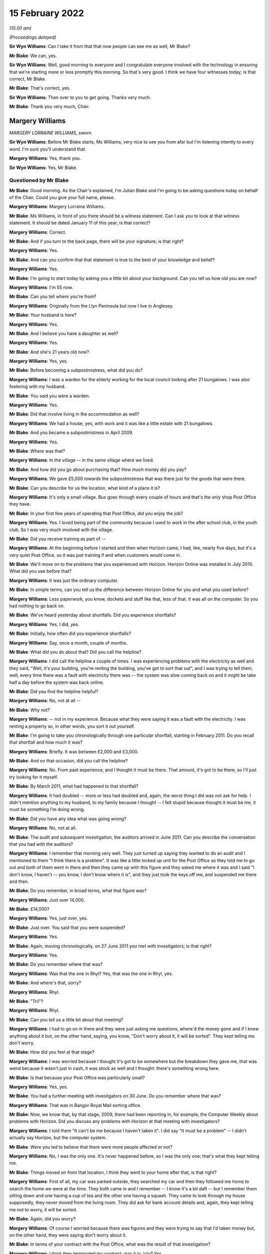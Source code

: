 .. raw:: html

   <a id="hearing-link" href="https://www.postofficehorizoninquiry.org.uk/hearings/human-impact-hearing-15-february-2022">Official hearing page</a>

15 February 2022
================

.. raw:: html

   <details id="hearing-meta" open>
        <summary>
            <span class="open">Hide video</span>
            <span class="closed">Show video</span>
        </summary>
   <iframe width="200" height="113" src="https://www.youtube-nocookie.com/embed/b2inkBQtblk?rel=0&modestbranding=1" title="Post Office Horizon IT Inquiry: Human Impact - Day 2 AM Live Stream (15 February 2022)" frameborder="0" allow="picture-in-picture; web-share" allowfullscreen></iframe>
   <iframe width="200" height="113" src="https://www.youtube-nocookie.com/embed/uHQKXw3Fy6A?rel=0&modestbranding=1" title="Post Office Horizon IT Inquiry  Human Impact - Day 2 PM Live Stream (15 February 2022)" frameborder="0" allow="picture-in-picture; web-share" allowfullscreen></iframe>
   </details>

*(10.00 am)*

*(Proceedings delayed)*

**Sir Wyn Williams**: Can I take it from that that now people can see me as well, Mr Blake?

**Mr Blake**: We can, yes.

**Sir Wyn Williams**: Well, good morning to everyone and I congratulate everyone involved with the technology in ensuring that we're starting more or less promptly this morning.  So that's very good.  I think we have four witnesses today; is that correct, Mr Blake.

**Mr Blake**: That's correct, yes.

**Sir Wyn Williams**: Then over to you to get going.  Thanks very much.

**Mr Blake**: Thank you very much, Chair.

Margery Williams
----------------

*MARGERY LORRAINE WILLIAMS, sworn.*

**Sir Wyn Williams**: Before Mr Blake starts, Ms Williams, very nice to see you from afar but I'm listening intently to every word.  I'm sure you'll understand that.

.. rst-class:: indented

**Margery Williams**: Yes, thank you.

**Sir Wyn Williams**: Yes, Mr Blake.

Questioned by Mr Blake
^^^^^^^^^^^^^^^^^^^^^^

**Mr Blake**: Good morning.  As the Chair's explained, I'm Julian Blake and I'm going to be asking questions today on behalf of the Chair.  Could you give your full name, please.

.. rst-class:: indented

**Margery Williams**: Margery Lorraine Williams.

**Mr Blake**: Ms Williams, in front of you there should be a witness statement.  Can I ask you to look at that witness statement.  It should be dated January 11 of this year; is that correct?

.. rst-class:: indented

**Margery Williams**: Correct.

**Mr Blake**: And if you turn to the back page, there will be your signature; is that right?

.. rst-class:: indented

**Margery Williams**: Yes.

**Mr Blake**: And can you confirm that that statement is true to the best of your knowledge and belief?

.. rst-class:: indented

**Margery Williams**: Yes.

**Mr Blake**: I'm going to start today by asking you a little bit about your background.  Can you tell us how old you are now?

.. rst-class:: indented

**Margery Williams**: I'm 55 now.

**Mr Blake**: Can you tell where you're from?

.. rst-class:: indented

**Margery Williams**: Originally from the Llyn Peninsula but now I live in Anglesey.

**Mr Blake**: Your husband is here?

.. rst-class:: indented

**Margery Williams**: Yes.

**Mr Blake**: And I believe you have a daughter as well?

.. rst-class:: indented

**Margery Williams**: Yes.

**Mr Blake**: And she's 21 years old now?

.. rst-class:: indented

**Margery Williams**: Yes, yes.

**Mr Blake**: Before becoming a subpostmistress, what did you do?

.. rst-class:: indented

**Margery Williams**: I was a warden for the elderly working for the local council looking after 21 bungalows.  I was also fostering with my husband.

**Mr Blake**: You said you were a warden.

.. rst-class:: indented

**Margery Williams**: Yes.

**Mr Blake**: Did that involve living in the accommodation as well?

.. rst-class:: indented

**Margery Williams**: We had a house, yes, with work and it was like a little estate with 21 bungalows.

**Mr Blake**: And you became a subpostmistress in April 2009.

.. rst-class:: indented

**Margery Williams**: Yes.

**Mr Blake**: Where was that?

.. rst-class:: indented

**Margery Williams**: In the village -- in the same village where we lived.

**Mr Blake**: And how did you go about purchasing that?  How much money did you pay?

.. rst-class:: indented

**Margery Williams**: We gave £5,000 towards the subpostmistress that was there just for the goods that were there.

**Mr Blake**: Can you describe for us the location, what kind of a place it is?

.. rst-class:: indented

**Margery Williams**: It's only a small village.  Bus goes through every couple of hours and that's the only shop Post Office they have.

**Mr Blake**: In your first few years of operating that Post Office, did you enjoy the job?

.. rst-class:: indented

**Margery Williams**: Yes.  I loved being part of the community because I used to work in the after school club, in the youth club.  So I was very much involved with the village.

**Mr Blake**: Did you receive training as part of --

.. rst-class:: indented

**Margery Williams**: At the beginning before I started and then when Horizon came, I had, like, nearly five days, but it's a very quiet Post Office, so it was just training if and when customers would come in.

**Mr Blake**: We'll move on to the problems that you experienced with Horizon.  Horizon Online was installed in July 2010.  What did you use before that?

.. rst-class:: indented

**Margery Williams**: It was just the ordinary computer.

**Mr Blake**: In simple terms, can you tell us the difference between Horizon Online for you and what you used before?

.. rst-class:: indented

**Margery Williams**: Less paperwork, you know, dockets and stuff like that, less of that.  It was all on the computer.  So you had nothing to go back on.

**Mr Blake**: We've heard yesterday about shortfalls.  Did you experience shortfalls?

.. rst-class:: indented

**Margery Williams**: Yes, I did, yes.

**Mr Blake**: Initially, how often did you experience shortfalls?

.. rst-class:: indented

**Margery Williams**: Say, once a month, couple of months.

**Mr Blake**: What did you do about that?  Did you call the helpline?

.. rst-class:: indented

**Margery Williams**: I did call the helpline a couple of times.  I was experiencing problems with the electricity as well and they said, "Well, it's your building, you're renting the building, you've got to sort that out", and I was trying to tell them, well, every time there was a fault with electricity there was -- the system was slow coming back on and it might be take half a day before the system was back online.

**Mr Blake**: Did you find the helpline helpful?

.. rst-class:: indented

**Margery Williams**: No, not at all --

**Mr Blake**: Why not?

.. rst-class:: indented

**Margery Williams**: -- not in my experience.  Because what they were saying it was a fault with the electricity.  I was renting a property so, in other words, you sort it out yourself.

**Mr Blake**: I'm going to take you chronologically through one particular shortfall, starting in February 2011.  Do you recall that shortfall and how much it was?

.. rst-class:: indented

**Margery Williams**: Briefly.  It was between £2,000 and £3,000.

**Mr Blake**: And on that occasion, did you call the helpline?

.. rst-class:: indented

**Margery Williams**: No.  From past experience, and I thought it must be there.  That amount, it's got to be there, so I'll just try looking for it myself.

**Mr Blake**: By March 2011, what had happened to that shortfall?

.. rst-class:: indented

**Margery Williams**: It had doubled -- more or less had doubled and, again, the worst thing I did was not ask for help.  I didn't mention anything to my husband, to my family because I thought -- I felt stupid because thought it must be me, it must be something I'm doing wrong.

**Mr Blake**: Did you have any idea what was going wrong?

.. rst-class:: indented

**Margery Williams**: No, not at all.

**Mr Blake**: The audit and subsequent investigation, the auditors arrived in June 2011.  Can you describe the conversation that you had with the auditors?

.. rst-class:: indented

**Margery Williams**: I remember that morning very well.  They just turned up saying they wanted to do an audit and I mentioned to them "I think there is a problem".  It was like a little locked up unit for the Post Office so they told me to go out and both of them went in there and then they came up with this figure and they asked me where it was and I said "I don't know, I haven't -- you know, I don't know where it is", and they just took the keys off me, and suspended me there and then.

**Mr Blake**: Do you remember, in broad terms, what that figure was?

.. rst-class:: indented

**Margery Williams**: Just over 14,000.

**Mr Blake**: £14,000?

.. rst-class:: indented

**Margery Williams**: Yes, just over, yes.

**Mr Blake**: Just over.  You said that you were suspended?

.. rst-class:: indented

**Margery Williams**: Yes.

**Mr Blake**: Again, moving chronologically, on 27 June 2011 you met with investigators; is that right?

.. rst-class:: indented

**Margery Williams**: Yes.

**Mr Blake**: Do you remember where that was?

.. rst-class:: indented

**Margery Williams**: Was that the one in Rhyl?  Yes, that was the one in Rhyl, yes.

**Mr Blake**: And where's that, sorry?

.. rst-class:: indented

**Margery Williams**: Rhyl.

**Mr Blake**: "Tril"?

.. rst-class:: indented

**Margery Williams**: Rhyl.

**Mr Blake**: Can you tell us a little bit about that meeting?

.. rst-class:: indented

**Margery Williams**: I had to go on in there and they were just asking me questions, where'd the money gone and if I knew anything about it but, on the other hand, saying, you know, "Don't worry about it, it will be sorted".  They kept telling me don't worry.

**Mr Blake**: How did you feel at that stage?

.. rst-class:: indented

**Margery Williams**: I was worried because I thought it's got to be somewhere but the breakdown they gave me, that was weird because it wasn't just in cash, it was stock as well and I thought: there's something wrong here.

**Mr Blake**: Is that because your Post Office was particularly small?

.. rst-class:: indented

**Margery Williams**: Yes, yes.

**Mr Blake**: You had a further meeting with investigators on 30 June.  Do you remember where that was?

.. rst-class:: indented

**Margery Williams**: That was in Bangor Royal Mail sorting office.

**Mr Blake**: Now, we know that, by that stage, 2009, there had been reporting in, for example, the Computer Weekly about problems with Horizon.  Did you discuss any problems with Horizon at that meeting with investigators?

.. rst-class:: indented

**Margery Williams**: I told them "It can't be me because I haven't taken it".  I did say "It must be a problem" -- I didn't actually say Horizon, but the computer system.

**Mr Blake**: Were you led to believe that there were more people affected or not?

.. rst-class:: indented

**Margery Williams**: No, I was the only one.  It's never happened before, so I was the only one; that's what they kept telling me.

**Mr Blake**: Things moved on from that location, I think they went to your home after that, is that right?

.. rst-class:: indented

**Margery Williams**: First of all, my car was parked outside, they searched my car and then they followed me home to search the home we were at the time.  They both came in and I remember -- I know it's a bit daft -- but I remember them sitting down and one having a cup of tea and the other one having a squash.  They came to look through my house supposedly, they never moved from the living room.  They did ask for bank account details and, again, they kept telling me not to worry, it will be sorted.

**Mr Blake**: Again, did you worry?

.. rst-class:: indented

**Margery Williams**: Of course I worried because there was figures and they were trying to say that I'd taken money but, on the other hand, they were saying don't worry about it.

**Mr Blake**: In terms of your contract with the Post Office, what was the result of that investigation?

.. rst-class:: indented

**Margery Williams**: I think they terminated my contract, was it in July? Yes.

**Mr Blake**: What happened to your shop?

.. rst-class:: indented

**Margery Williams**: Well, I kept the shop going and I phoned the Post Office and I begged them to get somebody in to run the Post Office because I knew how important it was for the village because, like I said, there was only buses going every couple of hours.  You had a lot of pensioners who depended on the Post Office and they said they would get somebody in and, because I was paying rent for the building and it was like a little unit, whoever took the Post Office over would pay a bit of rent to help me with -- but they never paid me a penny.  But I just left it.

.. rst-class:: indented

And it took them two weeks to get somebody into the Post Office for me.

**Mr Blake**: Were you still paying for the rent?

.. rst-class:: indented

**Margery Williams**: Yes, yes.

**Mr Blake**: Moving on to the prosecution, October 2011, do you remember what you were charged with?

.. rst-class:: indented

**Margery Williams**: Theft.  That was in Holyhead, after my first court appearance.

**Mr Blake**: So your first appearance was in Holyhead?

.. rst-class:: indented

**Margery Williams**: Yes.

**Mr Blake**: What other courts did you go to?

.. rst-class:: indented

**Margery Williams**: We went to Caernarfon and I went to Mold and the final one was in Caernarfon.

**Mr Blake**: Was that the Crown Court?

.. rst-class:: indented

**Margery Williams**: Yes.

**Mr Blake**: You have mentioned in your statement a plea bargain and we've heard a little bit about this yesterday. Can you tell us what happened there?

.. rst-class:: indented

**Margery Williams**: Well, on my first visit -- not visit -- to Caernarfon I had Judge Roderick and he read my statement and he looked at me and he said "Money's gone" -- because I was pleading not guilty, and he goes "Money's gone, go out and have a rethink about your plea".

.. rst-class:: indented

So I had to go out and my barrister had talked to the Post Office people and she came back and she said "If you plead guilty to false accounting and fraud they will drop the theft charge and hopefully you won't go to jail".

**Mr Blake**: What did you think about that?

.. rst-class:: indented

**Margery Williams**: I didn't want to go to jail because I knew my friend Noel had been and I didn't want to leave my daughter and I thought, at least, you know, I'll be coming home, hopefully.

**Mr Blake**: So you took that bargain, in effect?

.. rst-class:: indented

**Margery Williams**: Yes, because I knew I hadn't taken the money.

**Mr Blake**: On 3 May 2012, you were sentenced?

.. rst-class:: indented

**Margery Williams**: Yes.

**Mr Blake**: Can you tell us what punishment you received?

.. rst-class:: indented

**Margery Williams**: Do you know, I don't remember a lot of this. I remember being in this cubicle with this lady.  My husband told me a bit about what they've said.  He did say that I was of good character and I had quite a few references and he knew that I'd never be in court again and he did mention, apparently, that he did ask the Post Office people if this was the Horizon system again.

.. rst-class:: indented

And when he did sentence me, I just turned round to this lady and said "What does that mean?" and she said "It means you're going home".

**Mr Blake**: So you recall the judge actually mentioning the possibility that it was Horizon again?

.. rst-class:: indented

**Margery Williams**: I personally don't.  My husband does, because he was ...

**Mr Blake**: Did you think that you might go to prison?

.. rst-class:: indented

**Margery Williams**: Yeah.

**Mr Blake**: Had you prepared for prison that day?

.. rst-class:: indented

**Margery Williams**: Yeah, packed a bag, which my husband had and, in my coat pocket, I had a locket with my daughter's picture.

**Mr Blake**: How old was your daughter at that time?

.. rst-class:: indented

**Margery Williams**: Ten, ten.

**Mr Blake**: What sentence did you receive?

.. rst-class:: indented

**Margery Williams**: It was a 52-week jail sentence, 18 months' suspended with probation, and 200 hours.  But when I went from -- after I was sentenced, I was going into another room with the barrister and she said to me "When you go to probation, remember, don't tell them that you're not guilty, because if you tell them that they'll take you back and they'll put you in jail".

**Mr Blake**: So you had regular meetings with probation services?

.. rst-class:: indented

**Margery Williams**: Yes, it was supposed to be weekly, then every fortnightly and every month for the time.  I was going weekly because I was always breaking down because I was having to lie to them and they thought I wasn't coping, which I wasn't coping, but they didn't know why, really, about it.  I was humiliated because they were trying to teach me how to budget money and stuff like that, and it just felt awful.

**Mr Blake**: Another part of your sentence was that you had to do some unpaid work?

.. rst-class:: indented

**Margery Williams**: Yeah.

**Mr Blake**: Where did you work?

.. rst-class:: indented

**Margery Williams**: Well, when I went to probation, one of the ladies there, the first lady I saw, she looked at my case and she said "You won't be able to go into any charity shops to work or anything like that after what you've done".  Luckily, this lady that lives in our village, and she was the HR manager of a charity.  It's a farm on the island that work with disabled people, young disabled people, and she phoned probation place and she asked if I could go and do my hours there with them, and that's what I did.

**Mr Blake**: So what kind of work did you do?

.. rst-class:: indented

**Margery Williams**: It was just a lot of recycling, looking after the disabled people and it was just working on the farm.

**Mr Blake**: Now, your conviction and sentence were overturned in April of last year.  We're now going to talk about the impact on you: first financial and then personal.  In terms of financial, can you remember approximately how much you had to pay back to the Post Office?

.. rst-class:: indented

**Margery Williams**: Think it was, like, 14,660-something.

**Mr Blake**: So about £14,000?

.. rst-class:: indented

**Margery Williams**: Yes, yes.

**Mr Blake**: How did you manage to pay it?

.. rst-class:: indented

**Margery Williams**: Well, we had a little house that we bought in the village but, at the time we bought it, I was the only one that was employed so it was in my name, so my husband had to buy me out.  Anyway, I wasn't allowed to be on the mortgage because I was deemed as a risk and with him being old as well, we had to take -- he had to take the mortgage for shorter years, so our mortgage payments quadrupled.

**Mr Blake**: So if we think about one of the things we don't often think about, in terms of impact, you actually had to pay more for your mortgage because you were seen as more risky?

.. rst-class:: indented

**Margery Williams**: Yes, yes.  I wasn't supposed to be in the house because it was deemed a risk and then my husband had to work all the hours taking overtime because he was worried we'd lose the house if he couldn't make the payments.

**Mr Blake**: You have mentioned before that you had a job as a warden.  What happened to that?

.. rst-class:: indented

**Margery Williams**: I was suspended while the trial was going.  I was allowed to stay there and then I was reinstated but, within a month, one or two of the residents weren't happy that I was still there because I didn't have a clean DBS, you know the CRB, and it wasn't a cleared one.  So I lost my job in the October.

**Mr Blake**: So you had lost your job because you had a criminal conviction?

.. rst-class:: indented

**Margery Williams**: Yes, yes, and we lost our home as well.

**Mr Blake**: I was going to say, what was the impact of losing that job because you have told us that you lived on-site?

.. rst-class:: indented

**Margery Williams**: Yes, it was horrendous, because it was like a little village for us and my daughter had grown up from the age of one, until nearly 11.  Yes, so we had a little house in the village that we were renting out, but it was only, you know, a small little house.  Luckily, we had that because the council people didn't want to know, they just wanted us out.

**Mr Blake**: Did your conviction impact on obtaining a future job?

.. rst-class:: indented

**Margery Williams**: Yeah, yeah, because didn't have a clean DBS. I honestly thought nobody would ever employ me again. My sister-in-law was at a local pub one weekend on a Sunday, and they were advertising for drivers for meals on wheels, and she said I was looking for work, and these people were good friends with Noel Thomas, so they knew what had happened and they knew the truth, really, and they employed me, to start with 15 hours a week, which ended up doing over 40 hours a week, seven days a week, just to get money in to try and help my husband financially.

**Mr Blake**: Did you have any other jobs?

.. rst-class:: indented

**Margery Williams**: The charity that I worked for advertised a job for a support worker.  I applied thinking "Oh, they won't employ me", but fair play they did employ me, even though they did have trouble with the council because of my CRB.  They were very good with me and I worked there for five years.

**Mr Blake**: Moving on to the personal impact, what impact has this all had on your physical health?

.. rst-class:: indented

**Margery Williams**: I've got type 2 diabetes now and I've got -- it doesn't look like it but I've got scarring alopecia, which means when the hair's gone, it won't be replaced.  That's why I'm ages in the morning trying to get my hair just right.  I was a recluse, I wouldn't go out.  I still don't feel I'm the same person and I do get angry at times.

**Mr Blake**: Psychologically, what's the impact?

.. rst-class:: indented

**Margery Williams**: I just don't trust anybody anymore.  It's really difficult.

**Mr Blake**: You have described the local community -- some of the local community, the local council especially -- taking a different approach to you.  What about more broadly amongst friends and --

.. rst-class:: indented

**Margery Williams**: No, no.  They've kept away.  They have kept away. I have a couple I used to babysit for.  They have backed me all the way and he said to me, "Unfortunately, it doesn't matter what happens now people have made up their minds".

**Mr Blake**: We've heard that you had a young daughter.  What was the impact on her?

.. rst-class:: indented

**Margery Williams**: She was bullied in school and she self-harmed as well.

**Mr Blake**: How about your husband?

.. rst-class:: indented

**Margery Williams**: He was obviously -- no problems at all, then he was diagnosed with cancer.  We've had to go through that, all the treatments, and he's still on treatments.

**Mr Blake**: Have you received compensation?

.. rst-class:: indented

**Margery Williams**: I've had the interim payments, yes, but we haven't touched it.  We've had advice and we've put it -- saved it because we're scared because it says on that piece of paper from the Post Office in little writing that if they decide I'm not -- I've only been awarded half of this, they'll want it back, and we're petrified because we've had to struggle financially and we don't want -- you know, we don't want to touch it at the moment.

**Mr Blake**: A question that was asked of witnesses yesterday: what would you like from the Post Office?

.. rst-class:: indented

**Margery Williams**: This is a very difficult, in a way, question to answer.  At first, yes, I want them to go to jail for what they've done but then that would be an easy life for them.  They'd come out and they'd still have their money.  I want them to feel the way I felt and the way we suffered financially.

**Mr Blake**: Is there anything you would like to add at all?

.. rst-class:: indented

**Margery Williams**: I just want somebody to be accountable because it's just gone on for so long and people are hiding. Somebody's got to be accountable for this.

**Mr Blake**: Chair, do you have any questions?

**Sir Wyn Williams**: No, thank you, Mr Blake.  I think you have covered everything that was in Mrs Williams' statement that I'd like to hear about.

Mrs Williams, thank you very much for taking the trouble to come to give evidence.  It's a long way from Anglesey to London, as I know from personal experience, but I'm very grateful to you for the evidence you've given.  Thank you.

.. rst-class:: indented

**Margery Williams**: Thank you very much.

**Mr Blake**: Thank you, Chair.  We'll take a 15-minute break now .so we'll come back at 10.45.

**Sir Wyn Williams**: Yes, certainly.  That's fine by me.

*(10.27 am)*

*(A short break)*

*(10.46 am)*

Damian Owen
-----------

*DAMIAN PETER OWEN (affirmed).*

**Mr Blake**: Thank you very much.  Can you give us your full name, please?

.. rst-class:: indented

**Damian Owen**: It's Damian Peter Owen.

**Mr Blake**: You have in front of you a witness statement, dated 13 January of this year.  If I could ask you to have a look at the final page of that witness statement, is that your signature on the final page?

.. rst-class:: indented

**Damian Owen**: Yes.

**Mr Blake**: Can you confirm that that statement is true to the best of your knowledge and belief?

.. rst-class:: indented

**Damian Owen**: Yes, to the best of my recollection and belief, yes, it is.

**Mr Blake**: I'm going to start with your background.  Can you tell us where you were born?

.. rst-class:: indented

**Damian Owen**: I was born in Wrexham in 1983.  Shortly afterwards, my parents moved to Anglesey, where their families lived anyway, where they originated from and just lived in a small village there in Menai Bridge for the first 30-odd years of my life.

**Mr Blake**: What did your family do for a living?

.. rst-class:: indented

**Damian Owen**: My Dad managed a shop and then, for a couple of years, my Mum went to work with him and then she took over a Post Office, which is how I ended up in the Post Office in the end and it kind of went on from there.

**Mr Blake**: When Mr Beer opened and he mentioned that some witnesses have close connection with the Post Office, yours goes back to your childhood; is that right?

.. rst-class:: indented

**Damian Owen**: Yes, yes certainly my teenage years onwards, yes.

**Mr Blake**: When did you start work?

.. rst-class:: indented

**Damian Owen**: I started helping -- what Post Office-wise or in general?

**Mr Blake**: In general.  What was the first job that you had?

.. rst-class:: indented

**Damian Owen**: I was probably about ten or so.  I started working, delivering papers for my Dad's shop.  I delivered papers, I'd clean the windows.  You know, by the time I was 14/15 I had enough for a car when I was 18 so that all helped out.  I was earning more money at that kind of age than I could spend, which was nice.  But I didn't really have any grasp of the value of the money then, so it was just like, meh, stick it in a pile.

**Mr Blake**: What did you do after that?

.. rst-class:: indented

**Damian Owen**: After that, well, I played a lot of rugby, I kind of -- as soon as I turned 18, I went to work in an off-licence, worked in some pubs while I was still studying as well.

**Mr Blake**: I think in 2010 you got married?

.. rst-class:: indented

**Damian Owen**: Yes, sounds right.

**Mr Blake**: Then, at some stage, you took up the role of branch manager; is that right?

.. rst-class:: indented

**Damian Owen**: Yes, yes.

**Mr Blake**: Where was that and when was that?

.. rst-class:: indented

**Damian Owen**: That was in Glanadda Post Office, it was one of the four or five branches in Bangor, North Wales, at the time, yes.

**Mr Blake**: We've heard a lot about subpostmasters subpostmistresses, what does a branch manager do?

.. rst-class:: indented

**Damian Owen**: Exactly the same but for a fraction less money and you haven't got -- you're not directly contracted to the Post Office.

**Mr Blake**: I'm going to ask you about an audit that took place and an investigation.  You were audited in 2010?

.. rst-class:: indented

**Damian Owen**: Yes.

**Mr Blake**: The auditor found a shortfall of nearly £25,000; is that right?

.. rst-class:: indented

**Damian Owen**: Yes.

**Mr Blake**: What was your reaction to hearing that news?

.. rst-class:: indented

**Damian Owen**: It wasn't good.  Not words that I would use here, apparently, but I was, like -- I was annoyed because two weeks before that we'd had the new system put in, someone had been out, checked everything and I -- I would say I was there pretty much couple of pennies to a pound, either side.  So I knew it was all there because I spent hours with this fellow counting everything, all the stock, all the cash, absolutely everything, and it was all there, all ticked off and, you know, it all balanced brilliantly.

**Mr Blake**: You said that the new system had been recently put in. What system was that?

.. rst-class:: indented

**Damian Owen**: It was the updated Horizon Plus, or whatever they called it at the time -- Horizon Online.  So they come in to put that in.  So they counted me the night before, switched on the new system.  He came back for the next morning, so I met him at 8.00.  The branch didn't normally open until 9.00.  It used to be 8.30 before I started working there and I wasn't really for that.

.. rst-class:: indented

But then he met me there, done another count of everything with the new system being now online, everything again matched up and, fine, left it at that up until the audit.  It was within two weeks, someone came round, a security fellow, and he said we're here to do an audit.

.. rst-class:: indented

I thought, okay, well, you know, I've got a lot to do, so we'll just crack on and then, you know, I'll get open and get sorted.  But we never did open again after that -- I never did open again after that.

**Mr Blake**: Can you tell us about the conversation you had about that money with the auditor?

.. rst-class:: indented

**Damian Owen**: With the auditor?  Well, it's a branch that we never held that amount of money there.  It's a small branch, small -- one of the quieter branches and I was mainly there because there was a lot old people's homes -- not old -- like people's flats on that road, and it was right opposite some of them.  So they'd just come in get their pension it wasn't a massive -- there wasn't a need for any massive cash holding there.  As far as I'm aware, the most money that I had in the branch ever was about 13,000.  So for him to tell me I'm, like, 25 grand down I'm like, "No, mate, come on, check it again".

.. rst-class:: indented

So my parents' accountant had read something about this in Computer Weekly, as you mentioned earlier, and he said he was more than willing to go and do a forensic accountant --

**Mr Blake**: So let's talk about that and the actual investigation by the police.  I think you were interviewed at a police station in 2011?

.. rst-class:: indented

**Damian Owen**: Yes.

**Mr Blake**: How was that?

.. rst-class:: indented

**Damian Owen**: It wasn't one of my better days but they woke me up early in the morning.  At the time, I ran a community centre, so I was working in the Post Office, I ran a community centre, did a bit of pub work as well. You know, at the time I had a pregnant girlfriend/wife, so I'd work day and night, didn't really bother me, but I was thinking I want to be as prepared as possible.  So my job in the community centre afforded me a flat, so that kept costs down, so anything I was earning then, I could just tuck away.

.. rst-class:: indented

So early in the morning, I think it was about 6.30/7.00-ish, there was like a bang on the door, like banging, banging, banging.  So I'm like "must be important".  So I go down to the door.  There's the police and there's one of the two security people from the Post Office.  The name escapes me but -- well, it's not really important.  But they came into my house.  They did a quite thorough search, actually. There was an attic and I said to them, "Look, do you want to go up there", that's the only place they didn't search, was the attic.

**Mr Blake**: Did you stay at your house or did you move on with them?

.. rst-class:: indented

**Damian Owen**: I was there until they'd finished conducting a search but they kind of kept me in there, up until they'd finished doing -- but I didn't find out at the time they were also searching, at the same time, my mother's house next door, which had a Post Office underneath, because she'd had similar issues not six months before when she changed over to the new system.

.. rst-class:: indented

So, yes, they took me and my mother in at the same time.

**Mr Blake**: That was to a police station?

.. rst-class:: indented

**Damian Owen**: To a police station in Caernarfon.

**Mr Blake**: You have mentioned the Computer Weekly article that you were aware at that time of some issues with Horizon.  Was that something you mentioned to the investigators?

.. rst-class:: indented

**Damian Owen**: I didn't mention it myself because, by the time I'd been kind of picked up on it and taken to the police station, it wasn't -- I hadn't discussed it in that depth with the accountant but my Dad had.

**Mr Blake**: What did the accountant offer to do?

.. rst-class:: indented

**Damian Owen**: He offered to go in and do a proper thorough, not only computer search but everything search, so that we could ascertain, well, what's showing the anomalies on the system but they flat out refused that.

**Mr Blake**: Moving on to the prosecution, can you tell us about your first court appearance?

.. rst-class:: indented

**Damian Owen**: Okay, the first court appearance.

**Mr Blake**: Where was it?

.. rst-class:: indented

**Damian Owen**: That would have been in the Magistrates' Court in Caernarfon.  There was two or three times that I went there.  My Dad went with me also, so he's like got cover in his shop and he's come with me for the day and we've got there and we waited all day for our case to be drawn and no-one from the Post Office had turned up at all, and there was two or three cases like that and my solicitor had a pop at trying to get it thrown out there and then because, if they're not going to bother turning up, how can they possibly -- you know, why should I be here.

.. rst-class:: indented

So that was refused there.  I think it was like the third or fourth time that they did turn up and then it was escalated to the Crown Court.

**Mr Blake**: Which Crown Court was that?

.. rst-class:: indented

**Damian Owen**: That was also Caernarfon.

**Mr Blake**: You had a trial?

.. rst-class:: indented

**Damian Owen**: I had a trial, which was in Mold, which is somewhat 40/50 minutes down the dual carriageway from there on a good run.

**Mr Blake**: So you had entered a not guilty plea --

.. rst-class:: indented

**Damian Owen**: I had.

**Mr Blake**: -- and they had fixed a trial?

.. rst-class:: indented

**Damian Owen**: Mmm.

**Mr Blake**: When it came to the trial were people aware that you were being prosecuted in your local community?

.. rst-class:: indented

**Damian Owen**: Up until the second day of my trial, no?  But on the second day of my three-day trial, I was staying at my parents' house at the time, I come downstairs through the shop, Daily Post, national -- you know, national newspaper of Wales, I was on front of it, a very unflattering picture with "Bangor postmaster steals 25 grand", or whatever it was at the time, because the figure kept changing each time I went to court.  So, well, you know, just trying a figure and run with it, really.

.. rst-class:: indented

So that day on -- so I said to my brief at the time, well, "Are they allowed to be doing this and influencing the jury mid-trial", you know.  So it's a case of I'm there to be judged by my peers, not based on the story that the Post Office had given to the Daily Post.  So I thought that was a bit unfair.

**Mr Blake**: How did you feel seeing that story where you were living?

.. rst-class:: indented

**Damian Owen**: Well, I felt a bit destroyed actually?  You know what I mean?  Last time I was in the papers it was for good reasons.  Before that, I would be you know playing rugby or whatever, or running, or something, you know, I used to be very physically active.  The only time in the paper would have been a positive thing.  But not from then on.

**Mr Blake**: You were ultimately convicted of theft and how did it feel to you on receiving that news?

.. rst-class:: indented

**Damian Owen**: To be fair, I was prepared for it but I was prepared for it because my original barrister, from the first day I met him in the barrister's chambers in Chester, he said "Look, there's no hope, just plead guilty, you know, just get it over and done with quickly and, you know, just take four or five years on the chin and just do that".

**Mr Blake**: We've heard from previous witnesses about plea bargains but that didn't take place in your case?

.. rst-class:: indented

**Damian Owen**: That didn't take place, no, but that solicitor then went to the Post Office barristers and said "If he pays the money back what will happen?"  Well, (1) I was in no financial position to pay any money back and (2) I was very against that in the first place, just on sheer principle.  It was like: I've not had any benefit from that money, there's not a chance in hell you're getting any money out of me at all.  But they said to him "Look, if he pays the money back, he can still do his four or five years", and then -- yes. So there was no kind of real offer for anything, really.

**Mr Blake**: Can you tell us what sentence you did receive?

.. rst-class:: indented

**Damian Owen**: When I went to sentencing, for some reason it was in Chester.  I received -- I'm pretty sure it was eight months' custodial.  I received that on -- my original trial was the start of December, something like the 4th, 5th and 6th possibly.  It's either that or that's when my wedding day was, but it's somewhere around that area.  So I was sentenced on 23 December.

**Mr Blake**: So you were sentenced just before Christmas --

.. rst-class:: indented

**Damian Owen**: Yes.

**Mr Blake**: -- and presumably you spent Christmas in prison?

.. rst-class:: indented

**Damian Owen**: Yes, yes.

**Mr Blake**: Which prison was that?

.. rst-class:: indented

**Damian Owen**: Altcourse in Liverpool, it's in Fazakerley.

**Mr Blake**: How was that experience?

.. rst-class:: indented

**Damian Owen**: I'd been on better holidays.

**Mr Blake**: Can you tell us a bit about your experience in prison?

.. rst-class:: indented

**Damian Owen**: It's just not a -- it's not a kind of place I want to be.  It's not somewhere that is -- I don't -- I don't know really.  It's what you make of it, isn't it?

**Mr Blake**: I appreciate it's difficult to talk about.

.. rst-class:: indented

**Damian Owen**: Yeah, yeah.

**Mr Blake**: How did it affect you?

.. rst-class:: indented

**Damian Owen**: I lost an awful lot of weight.  As you can see now, I'm a nice trim gentleman but, at the time, I was -- I was probably about the weight I am now, actually, just about 14/15 stone, and I came out and I was in there, what, ten weeks and in that ten weeks I'd lost four/four and a half stone.  Yeah, so it didn't really -- it didn't sit well with me.

**Mr Blake**: Could you sleep at night?

.. rst-class:: indented

**Damian Owen**: I slept off and on.  I just tried to keep myself busy, really.  I did a few courses.  I don't know, just -- I did what I could to pass the time, as quickly as I could.

**Mr Blake**: Moving on to the impact on you generally --

**Sir Wyn Williams**: Mr Blake, before you do that, could I just clarify one aspect of Mr Owen's evidence?

You said, Mr Owen, that when you got the banging on the door early in the morning it was the police and Post Office investigators and then you went to the police station?

.. rst-class:: indented

**Damian Owen**: Yes.

**Sir Wyn Williams**: Was it police officers or Post Office investigators who interviewed you under caution?

.. rst-class:: indented

**Damian Owen**: It was two of the Post Office security.

**Sir Wyn Williams**: Right.

.. rst-class:: indented

**Damian Owen**: So following that then, when I went to answer bail at the police station, I was told by the police that any investigations had led to nothing and, as far as they could see, that money didn't exist in the first place. So I felt done, dusted, until I discovered that the Post Office has powers of prosecution themselves, which was an eye-opener.

**Sir Wyn Williams**: When you were being -- before that interviewed under caution began, were you offered the opportunity to have legal representation?

.. rst-class:: indented

**Damian Owen**: I was.

**Sir Wyn Williams**: Did you take up that offer or did you remain on your own?

.. rst-class:: indented

**Damian Owen**: I remained on my own because I felt I was there, they were wasting my time and -- yeah, I wasn't with the whole thing that, okay, they are going to try and manipulate me in any way.  I was quite naive.  At the time, I didn't struggle for confidence so I just thought, "pfft".

**Sir Wyn Williams**: Right.  Then just one last question. You told Mr Blake already that you were not offered a plea bargain.  That simply didn't arise, did it, throughout the whole court proceeding?

.. rst-class:: indented

**Damian Owen**: No, no.  The only kind of back and forth we had between them was I wanted to know whether or not they will be chasing the figure for me to pay back.

**Sir Wyn Williams**: Yes.  So the only discussions between your lawyers and their lawyers related to whether or not there should be a repayment, not whether there would be a plea bargain.

.. rst-class:: indented

**Damian Owen**: Yes, to which case they said that, no, they weren't going to be seeking any, what's it called, malicious -- prosecution -- proceeds of crime.

**Mr Blake**: Yes, proceeds of crime.

**Sir Wyn Williams**: So even though you were convicted of theft, of quite a large sum of money, they didn't actually seek to recover the money from you; is that correct?

.. rst-class:: indented

**Damian Owen**: That is correct, to me, which I thought that spoke volumes at the time, the fact that -- if someone stole from me, one way or another, I'd be getting it back from them, whether or not I go down the courts route or take it into my own hands I would seek that back, which made it quite clear that they knew something was wrong.

**Sir Wyn Williams**: All right.  Thank you very much, Mr Owen.

Sorry to interrupt, Mr Blake.  Back to you.

**Mr Blake**: Not at all.  It's right to say you weren't a subpostmaster, so there wasn't a contract between you and the Post Office?

.. rst-class:: indented

**Damian Owen**: No, there wasn't, no.

**Mr Blake**: On impact, generally, what was the impact on your mental health?  I think you have received a diagnosis of some sort; is that right?

.. rst-class:: indented

**Damian Owen**: Yeah, yeah.  I can't remember exactly what -- I don't think I read his whole report but it didn't -- it didn't reflect too well on my mental well-being.  I'm not sure if you have got the report there.

**Mr Blake**: I don't have the report.  We don't need to go into --

.. rst-class:: indented

**Damian Owen**: No, good.  Yeah --

**Mr Blake**: You have sought help and you have received a formal diagnosis?

.. rst-class:: indented

**Damian Owen**: Yeah, yeah, and they sent me for more counselling following that, which, over the whole Covid thing, was all Zoom meetings and -- there's only so many times someone can ask you over a Zoom call "Well, how did that make you feel?" before you're like "Do you know how that made me feel?  Gone, that's how it made me feel".  I just kind of sacked it all off.

**Mr Blake**: I'm sorry to add to that today.  What about your job prospects?

.. rst-class:: indented

**Damian Owen**: Now or then?

**Mr Blake**: Then and now.

.. rst-class:: indented

**Damian Owen**: Now, since -- they're looking up as of kind of last April when I got my conviction overturned, but the last ten years have all been the most menial of bottom of the rung jobs because who else is going to employ someone with a criminal record for theft, or whatever it was?

**Mr Blake**: How about your relationships with other people?  Did it affect your family relationships, your brother, for example?

.. rst-class:: indented

**Damian Owen**: Yeah, yeah.  Well, we haven't spoken in -- since about this time.  There's been some friction there and, yeah, you know, just kind of brought it to a head and there are times where I can be quite fiery, so you cross the line and, that's it, I'll be off.  And, yeah, so he brought it to one of them stages and we don't speak and, as far as us not speaking, for example, my daughter's turned 11 at the weekend. She's 11, and she found out -- she found out something last summer, wasn't it -- she found out last summer that I had a brother because we were staying at my Mum and Dad's house and his kids were there and she was like "These kids are always here, who are they?" I said, "I don't know".  But then she found out then that they're her cousins and, yeah, I had a brother.

**Mr Blake**: How did that affect your daughter, finding out that you were going to prison?

.. rst-class:: indented

**Damian Owen**: She didn't -- she doesn't know.  The part of the story I've told her is that I worked for the Post Office, it didn't end well and I've come here today.  So that's -- she doesn't know about the whole story and I think that's probably something I'm going to try and put off for a couple more years, if I can.

**Mr Blake**: The local community?

.. rst-class:: indented

**Damian Owen**: Well, I don't live where I used to anymore.  I live in Stafford now.  Local community, I suppose on the whole, mostly to my face, were fine but it's that little village kind of thing, you know.  When I go back now, I get very positive -- well, you know what I mean, kind of "Oh, well, you were right after all". Well, I know I'm right but what gets said in small village life, I suppose Noel will know, it's kind of that thing, isn't it, where everyone talks about everyone anyway, so you've got a reason to talk about you, it's just going to perpetuate the situation.

**Mr Blake**: How do you feel now your conviction's been quashed?

.. rst-class:: indented

**Damian Owen**: I think it's good it's been quashed but, for me, since it has been quashed, I haven't really done an awful lot of anything because of medical things, anyway.  So I've literally been stuck at home anyway.  So I haven't yet done anything that I couldn't have done prior to it being quashed.

**Mr Blake**: What do you want from the Post Office?

.. rst-class:: indented

**Damian Owen**: I would possibly -- just that end one ...

.. rst-class:: indented

I would like an apology for what they've done to me and then this rubbish from Tim Parker.  It is the most feeble apology I've ever received for anything in my life, which I did -- I did seek him out, actually. It says at the end of this:

.. rst-class:: indented

"If you have any questions about this letter or there are any other matters we are able to assist you with, please feel free to contact me", of which there are -- there are no contact details on this.

.. rst-class:: indented

So being quite single-minded, I sought him out and I've contacted him personally with a copy of this to elaborate on that -- what that further meant for him, which is nothing, nothing at all.  They will not do anything to, kind of, help in any way and they don't want to assist in any way.

.. rst-class:: indented

He's now left, hasn't he, last week?  Tim Parker?  Yeah?  I would like a proper apology. I would like -- I tell you what, I'd like -- I'm not going to beat around the bush, I'm going to say I want a decent amount of money out of them.  I spent ten years doing menial jobs, which, I'm an educated person, are massively beneath me.  Sounds big-headed but, well, it's true.  It's true.

.. rst-class:: indented

I can't spend the rest of my life doing that and I can't bring back them ten years and, yeah, I want some decent money, decent apology and I want -- I have said that I want there to be convictions, not only for the people who have perpetuated the -- I'll call it what it is -- the whole conspiracy inside the Post Office.  You know, everyone from the top down that knew and were still pushing charges.  I want -- I want charges against not only the people in my court case that came to give their "evidence", who have lied under oath, I want each of them to receive a perjury charge.

.. rst-class:: indented

I don't know.  I do feel as well, seeing as there's quite few people from the media here today but, as well, I want it to be given a proper, thorough account of what has actually gone on.  Nick Wallis has done an awful lot.  He's been brilliant in his radios, his TV programmes and his book, which is a good read.

.. rst-class:: indented

But it almost seems like a lot of these media outlets here have been too afraid to put anything in their -- anything out there.  I'm wondering why that is.  I'm wondering has there been pressure from somewhere else?  If not, why?  You know, it's -- correct me if I'm wrong -- is this not the largest miscarriage of justice in British legal history?  And, what, there's like a page every day or two, every week or two, very month.  I think we deserve better. I think we do.

**Mr Blake**: Thank you very much, Mr Owen.

Chair, do you have any further questions at all?

**Sir Wyn Williams**: No, thank you.  I asked the questions that I wanted to already.

So it just remains, Mr Owen, for me to thank you for taking the time and trouble to come to give evidence to me.  You will have heard me say yesterday or no doubt will have been told that I attach very considerable importance to all of this evidence, so a special thanks to you and everyone else who's coming to give this evidence to me.

.. rst-class:: indented

**Damian Owen**: Thank you very much for your time.  We appreciate it.

**Mr Blake**: Thank you, Chair.  We're going to be back at 1.30.  We're going to take an early lunch and we're going to come back at 1.30 to hear from Lisa Brennan. So this afternoon's witnesses have been brought forward by half-an-hour.

**Sir Wyn Williams**: I understand that and I'm very glad that you are able to operate so flexibly, Mr Blake, and I think that one witness this afternoon is giving live evidence in the building with you and the second one will be remote like me, so to speak.

**Mr Blake**: That's correct.

**Sir Wyn Williams**: All right.  Well, we'll reassemble at 1.30 and thanks very much to everyone.

*(11.16 am)*

*(Luncheon Adjournment)*

*(1.28 pm)*

**Sir Wyn Williams**: Good afternoon everyone.  I can see Ms Hodge has taken over from Mr Blake, so welcome to everyone this afternoon and I'm ready when you are Ms Hodge.

**Ms Hodge**: Sir, we can hear you but we can't see you yet. So I think if we just wait a moment for that connection to resume.  Thank you.

**Sir Wyn Williams**: It's very deceiving, Ms Hodge, because I can see myself so that makes me assume that others can see me but obviously that's not a justified assumption.  (Pause)

**Ms Hodge**: Sir, we can see you now.

**Sir Wyn Williams**: Well, better late than never, eh?  All right, over to you, Ms Hodge.

**Ms Hodge**: Thank you, sir.  Our first witness this afternoon is Ms Lisa Brennan.

Lisa Brennan
------------

*LISA MARGARET BRENNAN (affirmed).*

Questioned by Ms Hodge
^^^^^^^^^^^^^^^^^^^^^^

**Ms Hodge**: My name is Catriona Hodge.  I ask questions on behalf of the Inquiry.

.. rst-class:: indented

**Lisa Brennan**: Okay.

**Ms Hodge**: Please could you state your full name?

.. rst-class:: indented

**Lisa Brennan**: Lisa Margaret Brennan.

**Ms Hodge**: Ms Brennan, you should have before you a copy of your witness statement --

.. rst-class:: indented

**Lisa Brennan**: Yes.

**Ms Hodge**: -- that was made on 14 January 2022; is that correct?

.. rst-class:: indented

**Lisa Brennan**: Yes.

**Ms Hodge**: Could you please turn to the final page of your statement, which should be at page 15?

.. rst-class:: indented

**Lisa Brennan**: Yes.

**Ms Hodge**: Is that your signature which you can see there?

.. rst-class:: indented

**Lisa Brennan**: Yes.

**Ms Hodge**: When you made that statement on 14 January of this year was it true to the best of your knowledge and belief?

.. rst-class:: indented

**Lisa Brennan**: It was.

**Ms Hodge**: Thank you.  I'm going to start by asking you a few questions about yourself.

.. rst-class:: indented

**Lisa Brennan**: Okay.

**Ms Hodge**: Where did you grow up?

.. rst-class:: indented

**Lisa Brennan**: In Liverpool.

**Ms Hodge**: Both of your parents worked; is that right?

.. rst-class:: indented

**Lisa Brennan**: Yes, they did, yes.

**Ms Hodge**: What did they do?

.. rst-class:: indented

**Lisa Brennan**: Mum worked in a tights factory and Dad was a supervisor in the gas board, British Gas.

**Ms Hodge**: You had siblings, I believe?

.. rst-class:: indented

**Lisa Brennan**: I did, yeah.  I've got one sister, Kim.

**Ms Hodge**: Was your childhood a happy one?

.. rst-class:: indented

**Lisa Brennan**: I had a lovely childhood, yeah, really did.

**Ms Hodge**: You started working at the Post Office as a counter clerk at the age of 16; is that right?

.. rst-class:: indented

**Lisa Brennan**: I did.

**Ms Hodge**: Can you recall which year that was?

.. rst-class:: indented

**Lisa Brennan**: Would have been 1984.

**Ms Hodge**: Could you please describe for us what the role of a counter clerk was at that time?

.. rst-class:: indented

**Lisa Brennan**: It was just serving the pensioners in the local area. I worked in the local Post Office called Childwall Valley, where I grew up.  My Nan was one of my pensioners and Grandad, Nan and Grandad, they used to come in and get their pension off me.  Yeah, it was just a local shop where I worked until I was 21.

**Ms Hodge**: So the first branch you worked at was Childwall Valley?

.. rst-class:: indented

**Lisa Brennan**: Yes, Childwall Valley.

**Ms Hodge**: How long did you stay working there?

.. rst-class:: indented

**Lisa Brennan**: I was there until I was 21.  So five years.

**Ms Hodge**: By the time you'd left what role had you obtained?

.. rst-class:: indented

**Lisa Brennan**: I was the officer in charge.  I'd been promoted to it for the last year to -- well, just overseeing the Post Office, it was, sort of the like, a little manager role that the subpostmaster made for us.  We were just called officers in charge, so we did all the balancing of the books and everything for them.  So, yeah, that was basically it.

**Ms Hodge**: When you left Childwall Valley, you went to work for the Crown Post Office?

.. rst-class:: indented

**Lisa Brennan**: I did, yes, passed the exam and went into the Crown Post Office on my 21st birthday, I think it was, the following week, I passed the exam and got into the Crown Post Office.

**Ms Hodge**: Where were you initially required to work?

.. rst-class:: indented

**Lisa Brennan**: I was known as a floater.  So we did our training on the Wirral and then we just floated around different offices.  So I've seen the majority of Post Offices all over Liverpool.  I worked in most of them.

**Ms Hodge**: You later came to work at -- is it Huyton?

.. rst-class:: indented

**Lisa Brennan**: Huyton.

**Ms Hodge**: Huyton Post Office, thank you.  When did you first start working there?

.. rst-class:: indented

**Lisa Brennan**: It was about '95.  Something around '95.  Not long before Jess was born, my daughter.

**Ms Hodge**: You were working as a counter clerk there, as well?

.. rst-class:: indented

**Lisa Brennan**: Counter clerk, yes.

**Ms Hodge**: Did you enjoy your work for the Post Office?

.. rst-class:: indented

**Lisa Brennan**: Yes, I loved it.  That's all I can say.  I did, I loved it.  I love my job.

**Ms Hodge**: You received a salary --

.. rst-class:: indented

**Lisa Brennan**: Yes.

**Ms Hodge**: -- for your work.  Do you recall how much that was?

.. rst-class:: indented

**Lisa Brennan**: I don't know.  In my head, because it was 20 years and I'm just -- I try and remember in my head.

**Ms Hodge**: Don't worry.

.. rst-class:: indented

**Lisa Brennan**: It was around 300 or 400, maybe, a week or something like that.  I can't remember the exact amount.  I'd forget.

**Ms Hodge**: It's fine, thank you.  Were you eligible for a pension?

.. rst-class:: indented

**Lisa Brennan**: Oh, I was, yeah.  Used to pay into a pension, yeah.

**Ms Hodge**: Would you have regarded yourself at the time as quite comfortably off?

.. rst-class:: indented

**Lisa Brennan**: Yeah, I was, yeah.  I had a good life, yeah.  Lots of friends and a really good life, a nice house, husband, daughter in school and, yeah, life was lovely, lovely.

**Ms Hodge**: You mention in your statement that you had received awards and bonuses?

.. rst-class:: indented

**Lisa Brennan**: Yes, we used to have mystery shoppers.  So I'd won them quite a few times when they used to come round and you didn't know who they were and they'd come in the office and get served by you.  If you were polite and offered them all the upsales and what not they'd go back and you would get a, sort of, recognition for it, for the staff in the office.  So yeah, I won that quite a few times.

**Ms Hodge**: You've mentioned your husband and daughter.  You were married whilst working in the Post Office?

.. rst-class:: indented

**Lisa Brennan**: Yes.

**Ms Hodge**: Your daughter is here today to support you.

.. rst-class:: indented

**Lisa Brennan**: Jess is with me now, yes.

**Ms Hodge**: In which branch were you working when the Horizon system was installed?

.. rst-class:: indented

**Lisa Brennan**: Would have been Huyton.

**Ms Hodge**: Did you receive any training when Horizon was installed?

.. rst-class:: indented

**Lisa Brennan**: Not that I can remember.  It was just sort of all set up and on you go.

**Ms Hodge**: Without any training, how did you manage to operate the system?

.. rst-class:: indented

**Lisa Brennan**: You just got on with it.  We all mucked in together. It was like ten staff in there so we just, sort of, probably helped each other out.  It's hard to remember because it's ages ago.  It's 20 years ago.  I wish I could.  I wish could remember everything but didn't think a day like today would come when I'd have to remember everything, and I wish I did.

**Ms Hodge**: How many staff -- can you recall how many staff were working at the branch at the time?

.. rst-class:: indented

**Lisa Brennan**: Probably about ten staff and a few management.  It was inside -- it was connected to a sorting office in Huyton.  It was a big office, yes.

**Ms Hodge**: Was there just a single Horizon terminal there or was --

.. rst-class:: indented

**Lisa Brennan**: No, we all had our own.  We all had remote ones that you worked on, different ones each day.

**Ms Hodge**: How did you record who was working on the terminal at any time?

.. rst-class:: indented

**Lisa Brennan**: It's a long time ago.  We just used to log in, I think.  From what I can remember, we just used to log in.  I just wish I could remember.  We all had our own log-ins, I think.

**Ms Hodge**: What would happen if discrepancies arose?

.. rst-class:: indented

**Lisa Brennan**: We just carried over to the next day.  If anybody was short or over.  I think if we were sort of like a fiver out, more than a fiver, you would have to go through all the dockets and count them all and everything, so you'd be there until whatever time, until it was all done.  If someone was like 70/80 quid out, or whatever -- whatever amount, you'd have to just keep checking the dockets until hopefully you find it all, hopefully you didn't find any more mistakes, which was quite often that you would find these mistakes.

**Ms Hodge**: I'd like to ask you about an audit that occurred in your branch on 2 June 2002.  Was it unusual for the branch to be audited?

.. rst-class:: indented

**Lisa Brennan**: No, it was randomly.  They used to come round -- you know, you'd expect the auditors to come periodically, you know, throughout the year.

**Ms Hodge**: What occurred on this occasion on 2 June?

.. rst-class:: indented

**Lisa Brennan**: They came in, we all turn up at the office, they're there before you.  No-one can go near the drawers or anything, and then they started doing the audit and then, the next thing I know, my life got turned upside down.

**Ms Hodge**: What did they find when they carried --

.. rst-class:: indented

**Lisa Brennan**: That I had a shortage in my till and then I was interviewed.

**Ms Hodge**: Do you recall what the amount of the shortage was?

.. rst-class:: indented

**Lisa Brennan**: I can't.  I can't remember what it was.

**Ms Hodge**: Would a figure of approximately £3,000, does that sound about right --

.. rst-class:: indented

**Lisa Brennan**: I think I've said that in my statement but I really can't remember.  I don't think it was that much but it -- well, it was something like that in the end I think when they checked everything because he went over things, he carried on looking -- sorry, I'm jumping ahead here.  He carried on looking, the fellow, who was looking into --

**Ms Hodge**: You mentioned being interviewed?

.. rst-class:: indented

**Lisa Brennan**: Yes.

**Ms Hodge**: Were you allowed any representation?

.. rst-class:: indented

**Lisa Brennan**: I could take a friend in with me.  I took a friend, Maureen, who I worked with, in with me and she just sat with me because we didn't have a clue what was going on.  It was frightening.

**Ms Hodge**: Were you offered the opportunity to consult a lawyer?

.. rst-class:: indented

**Lisa Brennan**: No.

**Ms Hodge**: You've described the interview being conducted by two men; is that right?

.. rst-class:: indented

**Lisa Brennan**: Yes.

**Ms Hodge**: Can you describe how you felt during the interview?

.. rst-class:: indented

**Lisa Brennan**: It was horrible.  They were just, you know -- they were quite derogatory''s the word.  It was -- you know "Got a car, have you?" you know.  This is how they spoke to me and I was sitting there thinking -- "Got a car, oh, look at the earrings you've got in.  Bit of a big girl, do you like going out for meals?  Have you got lots of money".

.. rst-class:: indented

It would be sort of along them lines, and I was sitting and I was thinking "What are they getting at here?" because I didn't understand this was going to be the beginning of the end of my life, because that's what it was from that day and from that moment.

**Ms Hodge**: Did they ask you what had happened to the money that was shown to be missing?

.. rst-class:: indented

**Lisa Brennan**: Yeah, in the end, after saying all those things, it was sort of -- I think it was a case of, you know, "You've got this money, haven't you?" and I was like "I don't know what you're on about", and I didn't know what they were on about.

**Ms Hodge**: What happened after the interview concluded?

.. rst-class:: indented

**Lisa Brennan**: They said I had to leave, so they escorted me out of the building, and that was it.  I just stood outside Huyton Post Office thinking "What the hell happened back there?"

**Ms Hodge**: Were you suspended from your role at that point?

.. rst-class:: indented

**Lisa Brennan**: Yeah, yeah.

**Ms Hodge**: What did you do when you were told that you'd been suspended?

.. rst-class:: indented

**Lisa Brennan**: I just went to my Nan's.  I got the bus and went to my Nan's, and my Uncle Joe was there, trimming Nan's hedges and he said "Oh, you're early", and I just said "I think I've lost my job, they're accusing me of stealing?"  "Did you do it?"  I said "No", and then I just went into my Nan and --

**Ms Hodge**: Did you return home later that day?

.. rst-class:: indented

**Lisa Brennan**: No.

**Ms Hodge**: Why not?

.. rst-class:: indented

**Lisa Brennan**: I felt ashamed.  I just -- I wasn't expecting my day to go like that and the day just -- was just horrendous, that day was just horrendous and, yeah, it was just like the end of the world to me.

**Ms Hodge**: I'm going to ask you some questions now about the prosecution that was brought against you.  You were charged with 32 counts of theft; is that right?

.. rst-class:: indented

**Lisa Brennan**: Yes.

**Ms Hodge**: You were sent a summons to attend Liverpool Magistrates' Court; is that right?

.. rst-class:: indented

**Lisa Brennan**: Yes.

**Ms Hodge**: On what day did the summons arrive?

.. rst-class:: indented

**Lisa Brennan**: The Magistrates, I think that was Christmas Eve.

**Ms Hodge**: How did that make you feel?

.. rst-class:: indented

**Lisa Brennan**: Awful.  It's not that I'd lost my job -- they'd had sacked me from 2 August, so that was it.  Then I had nothing, I had no job or anything from 2 August and then, on the Christmas Eve, I got this -- it just come out the blue, because I thought it was over and that was it, I was sacked and that was it.  But then I was summonsed.  Then it began.

**Ms Hodge**: When you received your summons, did you seek any support from a union or trade association?

.. rst-class:: indented

**Lisa Brennan**: I'd been going to the union periodically from the August until then, asking them to try and get my job back for me because I just wanted my job back.  So I kept going to a union rep, I can't remember, I think his name was Steve.  I kept going to see him, saying "Do you think they're going to give me my job back", because I really did think I was going to get my job back.

**Ms Hodge**: Do you recall which union that was, which organisation?

.. rst-class:: indented

**Lisa Brennan**: The Post Office union.

**Ms Hodge**: Was it the Communication Workers Union?

.. rst-class:: indented

**Lisa Brennan**: :abbr:`CWU (Communication Workers Union)`, yeah, yeah.  Yes, I was with them.  They were trying to get my job back.  I think I was a lost cause in the end.

**Ms Hodge**: You obtained legal representation, is that right, from a firm of solicitors and a barrister?  How did you plead to the charge of --

.. rst-class:: indented

**Lisa Brennan**: Not guilty.

**Ms Hodge**: As a result of your not guilty plea, your case was transferred to the Crown Court at Liverpool?

.. rst-class:: indented

**Lisa Brennan**: Yes.

**Ms Hodge**: Is that right?  Did you change your plea at that stage?

.. rst-class:: indented

**Lisa Brennan**: No.

**Ms Hodge**: Why not?

.. rst-class:: indented

**Lisa Brennan**: Because I wasn't guilty.

**Ms Hodge**: Your trial commenced, I think, on 2 September 2003; is that right?

.. rst-class:: indented

**Lisa Brennan**: Yes.

**Ms Hodge**: It was listed to last for three days.  Who attended court with you?

.. rst-class:: indented

**Lisa Brennan**: My Mum and my step-dad.

**Ms Hodge**: What evidence of your character did you produce?

.. rst-class:: indented

**Lisa Brennan**: Well, I got a lot of letters off the girls from work and people who knew me but they were told that they couldn't have any contact with me after that.  So I, sort of, kept hold of the letters that they had sent me originally and took them in with me but then they were told "You can't speak to Lisa anymore", so I lost all contact with them.

.. rst-class:: indented

But I did take letters in from them and from, yeah, lots of people.  My brother-in-law's a policeman -- he's passed since -- but, you know, letters from himself and that, and I took all them in and the judge had all them, Judge Phillips had all those letters to read.  I had a good -- yeah, they were good testaments for me.

**Ms Hodge**: On the final day of your trial you had a conversation with your young daughter --

.. rst-class:: indented

**Lisa Brennan**: Yeah.

**Ms Hodge**: -- is that right?  Can you describe that conversation, please?

.. rst-class:: indented

**Lisa Brennan**: Yeah.  Sorry, Jess.

.. rst-class:: indented

If they were going to send me to prison, I wasn't going to -- I was going to take my own life. I couldn't have gone to prison.  I couldn't. I just -- I felt ashamed my life was just ruined and -- I'm sorry.

**Ms Hodge**: Is that what you told your daughter on that morning?

.. rst-class:: indented

**Lisa Brennan**: Yes.

**Ms Hodge**: How old was she at the time?

.. rst-class:: indented

**Lisa Brennan**: Six.

**Ms Hodge**: You were found guilty by the jury --

.. rst-class:: indented

**Lisa Brennan**: Yes.

**Ms Hodge**: -- and convicted of 27 of the 32 counts of theft, correct?

.. rst-class:: indented

**Lisa Brennan**: Yes.

**Ms Hodge**: Can you please describe for us the reaction in court when your verdict was read out?

.. rst-class:: indented

**Lisa Brennan**: I had -- well, that wasn't then.  The court clerk cried because she'd been sitting with us and we thought it would just be not guilty, really sincerely, we just didn't think it was going to be a guilty verdict, because she used to sit with us the court clerk, and she just had tears in her eyes.

.. rst-class:: indented

The judge was -- I felt like he was gobsmacked. He turned round and said -- you know, when they said "We want the money back off her", he said to them "Stick a penny on a stamp".

**Ms Hodge**: Was that when the Post Office asked for their legal costs?

.. rst-class:: indented

**Lisa Brennan**: Yeah, and he said "Put a penny on a stamp, you won't get nothing from Lisa".

**Ms Hodge**: So no order was made for costs against you?

.. rst-class:: indented

**Lisa Brennan**: No.

**Ms Hodge**: How did it make you feel to be convicted of theft?

.. rst-class:: indented

**Lisa Brennan**: Awful, awful.  Just the end of the world.  To me it was just the end of the world.  That was my life.  All I'd known was the Post Office from 16 and then just to be told "You're a thief", is horrible, because I wasn't and I hadn't took anything.  Just ...

**Ms Hodge**: The sentence you received was one of six months' imprisonment, is that right --

.. rst-class:: indented

**Lisa Brennan**: Yes.

**Ms Hodge**: -- but suspended for two years?

.. rst-class:: indented

**Lisa Brennan**: Yes.

**Ms Hodge**: That meant you were able to return to your daughter?

.. rst-class:: indented

**Lisa Brennan**: Yes, to go home to Jess.

**Ms Hodge**: What conditions were imposed on you as a result of your conviction?

.. rst-class:: indented

**Lisa Brennan**: No-one really reached out to me.  I didn't know what I had to do.  I went with my Mum a few times for probation and I had to go to a place called NACRO, with people -- criminals and everything.

**Ms Hodge**: Is that a charity which helps ex-offenders?

.. rst-class:: indented

**Lisa Brennan**: Yes, something that helps you get a job, apparently, and they're probably really nice people but I just didn't think I should have been there but I was, so I did go because I had to.

**Ms Hodge**: Your conviction, of course, was overturned last year.

.. rst-class:: indented

**Lisa Brennan**: Yes.

**Ms Hodge**: Before we come back to that, I'd like to ask you some questions about the impact this has had upon you and your family.

**Sir Wyn Williams**: Ms Hodge, can I just interrupt?

Just one question from me, if I may, Ms Brennan. We've heard quite a lot so far about people being offered plea bargains or plea deals.

.. rst-class:: indented

**Lisa Brennan**: Okay.

**Sir Wyn Williams**: Were you ever offered a plea bargain?

.. rst-class:: indented

**Lisa Brennan**: No.

**Sir Wyn Williams**: You obviously never sought to suggest that you'd plead guilty to a lesser offence because you were maintaining your innocence.

.. rst-class:: indented

**Lisa Brennan**: Yes.

**Sir Wyn Williams**: I've got that right, yes?

.. rst-class:: indented

**Lisa Brennan**: Yes.

**Sir Wyn Williams**: Fine, thanks very much.

**Ms Hodge**: Ms Brennan, dealing first with the impact these events on you and your mental health and your emotional state, you've described in your statement that the impact was severe.

.. rst-class:: indented

**Lisa Brennan**: Yes.

**Ms Hodge**: When you were first suspended and accused of stealing, you have explained that you attempted to take an overdose; is that correct?

.. rst-class:: indented

**Lisa Brennan**: Yes.

**Ms Hodge**: Did you seek any help or support from a doctor at that time?

.. rst-class:: indented

**Lisa Brennan**: I'd gone to the doctors and he put me on beta blockers for a short while but I had a criminal record.  Nobody really cared.  I think, nowadays, you get more help for your mental health.  Back then, there was just nothing.  There was no-one.  No-one reached out. I just had a criminal record, and it was just -- I was just left.  I was just left.  There was nothing.

.. rst-class:: indented

It was a long time ago.  And there was nothing, there was no help.  I was a criminal and that's all I knew, and that's all I've known for 20 years, that I've got that criminal record and it's only now I'm not, it's -- it's -- it was just so different back then.

**Ms Hodge**: Did you experience problems with alcohol at that time?

.. rst-class:: indented

**Lisa Brennan**: Yeah, I used to drink a lot.

**Ms Hodge**: How much were you drinking?

.. rst-class:: indented

**Lisa Brennan**: Vodka, wine, anything -- anything just to numb it.

**Ms Hodge**: For how long did that go on?

.. rst-class:: indented

**Lisa Brennan**: Probably a good few years.

**Ms Hodge**: Before you were suspended from your position as a counter clerk, you had shared a home with your husband and your daughter.

.. rst-class:: indented

**Lisa Brennan**: Yes.

**Ms Hodge**: You've told us that you felt unable to return home after you were suspended.

.. rst-class:: indented

**Lisa Brennan**: Yes.

**Ms Hodge**: What impact did that have on your marriage?

.. rst-class:: indented

**Lisa Brennan**: Well, we split up.  I just never went back home. I just went to Mum's and I had no job, I couldn't afford to pay the mortgage so had to sell the house and sofa surf with Jess, when she was a baby -- well, a little girl, and we just sofa surfed.  I just felt ashamed and couldn't go back there.  Everybody knew me.  I was popular.  Everyone knew me, so ...

**Ms Hodge**: You've explained that the Post Office terminated your contract on 2 August --

.. rst-class:: indented

**Lisa Brennan**: Yes.

**Ms Hodge**: -- 2002.  What effect did that termination of your contract have on you financially?

.. rst-class:: indented

**Lisa Brennan**: Couldn't afford to pay for things.  I had no money, I had no job.

**Ms Hodge**: You've explained that you and your husband had owned a family home together?

.. rst-class:: indented

**Lisa Brennan**: Yes.

**Ms Hodge**: You said you ended up homeless.

.. rst-class:: indented

**Lisa Brennan**: Yes.

**Ms Hodge**: How did that come about?

.. rst-class:: indented

**Lisa Brennan**: We had to sell the house.  Couldn't afford to pay the mortgage.

**Ms Hodge**: Is it right that you were declared bankrupt, as well, at this time?

.. rst-class:: indented

**Lisa Brennan**: Yes.

**Ms Hodge**: Where did you and your daughter live after you were forced to sell your home?

.. rst-class:: indented

**Lisa Brennan**: Stayed in Mum's and just stayed on the couch, and Jess had the little spare room, and then we were waiting for a council flat, or something, to come along, which luckily we did get a council flat in the following year, yeah.

**Ms Hodge**: What did you do with your possessions when you lost your home?

.. rst-class:: indented

**Lisa Brennan**: If anybody wanted them.  I couldn't take them anywhere.  I had no storage.  I couldn't afford to pay for storage, so I just said to people "Help yourself", just left it.

**Ms Hodge**: Without any income, how did you pay for food for you and your daughter?

.. rst-class:: indented

**Lisa Brennan**: We used to rely on Mum and Nan a lot and my Dad, and had to go to the Salvation Army as well.  They were helpful.  Back then they didn't -- I didn't ever recall food banks or anything, otherwise I'd have used things like that.  But there didn't seem to be anything like that at that time, so Salvation Army were not far from where our flat was, so made friends with a lovely lady called Fiona who prayed with us and helped us along our way.

**Ms Hodge**: Were there times when you went hungry?

.. rst-class:: indented

**Lisa Brennan**: Yes, so Jess could eat.

**Ms Hodge**: Some time in 2003 you obtained a council flat; is that right?

.. rst-class:: indented

**Lisa Brennan**: Yes.

**Ms Hodge**: Can you describe to us what it was like to live there?

.. rst-class:: indented

**Lisa Brennan**: Very different from a three-bedroom house but, you know, it was a home for me and Jess.  Cold, metal windows, they were due to be demolished.  Quite a bit of antisocial behaviour.  Just different but I had to -- well, we had to fit in.

**Ms Hodge**: How did you and your daughter get by whilst you were out of work?

.. rst-class:: indented

**Lisa Brennan**: I was on benefits.  I think it was about three or four years before I could -- you know, before I got a job with my cousin.  So, yeah, we just got by with help from people, really.  You know, that was it.

**Ms Hodge**: You made efforts, I think, to obtain another job --

.. rst-class:: indented

**Lisa Brennan**: Yeah.

**Ms Hodge**: -- is that right?

.. rst-class:: indented

**Lisa Brennan**: Yeah.

**Ms Hodge**: What challenges did you face, as a result of your conviction, when looking for work?

.. rst-class:: indented

**Lisa Brennan**: Well, CRB checks.  It couldn't be a job that I'd have loved to have down, which was the Post Office or banks or anything like that.  I couldn't go applying for jobs like that.  It was more shop work, not that there's anything wrong with it because that's what I've done for the last 20 years or so, worked in shops.  Any type of work that I could get where they wouldn't do a CRB check.

**Ms Hodge**: Did you at one point want to train as a teacher?

.. rst-class:: indented

**Lisa Brennan**: Yeah, I did.  I actually -- well, when I was out of work I took a teacher training course and I passed that with flying colours and then went to work in Jess's school helping out, voluntary, and then I passed, so they kept me on there, and then they did a CRB check and then they said, "Sorry, Lisa, you'll have to leave", because I had a criminal record.  So I thought "What did I do this for?"  Pointless, pointless, but ...

**Ms Hodge**: You did ultimately find some work in retail?

.. rst-class:: indented

**Lisa Brennan**: I did, yeah.

**Ms Hodge**: There came a time when things improved and you were promoted --

.. rst-class:: indented

**Lisa Brennan**: Yeah.

**Ms Hodge**: -- to a manager; is that right?

.. rst-class:: indented

**Lisa Brennan**: Yes.

**Ms Hodge**: You were later approached by a customer, I believe, who offered you a job; is that right?

.. rst-class:: indented

**Lisa Brennan**: Yes.

**Ms Hodge**: Are you still working there now?

.. rst-class:: indented

**Lisa Brennan**: I am, yeah, yeah.  And I can actually tell them the truth.  I actually told them on 23 April that I'm free and then everyone was like "How'd you keep that a secret for 19 years?"  I just said "I had to because, otherwise, I'd never have got on in life", you know.  People now, if they see this, there's still people that I'd love to have told, friends that I've met along the way.  They never knew me.  No-one knew me.  And now I can be me and it's lovely.

.. rst-class:: indented

Maybe I was a happier person but I haven't been able to be and now I can be, and I'm happy and that feels really bad that I'm happy, because I've been so sad and so angry for years, and now I've turned a corner.  It's lovely.

**Ms Hodge**: You mentioned, previously, Ms Brennan, that you were eligible for a pension with the Post Office?

.. rst-class:: indented

**Lisa Brennan**: Yes.

**Ms Hodge**: What effect did the termination of your employment have upon your pension?

.. rst-class:: indented

**Lisa Brennan**: They took it away.  In court, I think they said something about "We're taking the pension back", so they took everything, so ...

**Ms Hodge**: Are you eligible for a state pension?

.. rst-class:: indented

**Lisa Brennan**: I think so.  I presume I would be, yeah.

**Ms Hodge**: Can you describe the impact that your conviction had upon your young daughter at the time?

.. rst-class:: indented

**Lisa Brennan**: Yeah, she's seen it all and I'm truly sorry but it happened, and why it happened to us, I don't know, but it's really affected Jess.

**Ms Hodge**: You and your daughter receive a lot of support from your mother; is that right?

.. rst-class:: indented

**Lisa Brennan**: Yeah, yeah.

**Ms Hodge**: How did your conviction impact upon her?

.. rst-class:: indented

**Lisa Brennan**: On Mum, just tragically, you know.  Mum's only got one lung, as well, and she's been my best friend and, yeah, she just looked after us and she had me with a criminal record, and my sister lost her husband ten years ago, he was a policeman and, you know, he died in active service, so it's very sad.  Mum's had to put up with that and it's -- yeah, it's hard.

**Ms Hodge**: As you have mentioned, very happily your conviction was quashed in April?

.. rst-class:: indented

**Lisa Brennan**: Yes.

**Ms Hodge**: Not all of your family members lived to see your name cleared --

.. rst-class:: indented

**Lisa Brennan**: No.

**Ms Hodge**: -- did they?

.. rst-class:: indented

**Lisa Brennan**: No.  My Dad and my brother-in-law and my Nan.  They believed me and they know but, yeah, they never, ever got to see it happen for real.

**Ms Hodge**: You mention in your statement that your father had fallen ill after you were convicted; is that right?

.. rst-class:: indented

**Lisa Brennan**: Yeah.

**Ms Hodge**: Were you able to care for and support him in the way you hoped to?

.. rst-class:: indented

**Lisa Brennan**: No, and I feel like that was stolen away because if I'd had still had my job and if it had still been for the Post Office and everything, I'm sure they would have given me compassionate leave, but I had to be grateful for what I had.  So the jobs that I were in, and they didn't know about my criminal conviction, I couldn't say to them "Oh, can I have compassionate time with Dad".  My Dad had several cancers and dementia, so my sister had to do all the caring and I'd just do it on my days off because I was terrified that they'd find out.

.. rst-class:: indented

Every job I was in I was terrified they'd find out that I had a criminal record and I'd lose my job. That was always -- that's just the way I've been for a long time, for years.

**Ms Hodge**: You've mentioned relationships with friends.  Your conviction impacted on those as well; is that right?

.. rst-class:: indented

**Lisa Brennan**: Yes.

**Ms Hodge**: Did you continue to socialise with your friends after you were convicted?

.. rst-class:: indented

**Lisa Brennan**: No, no, partly for myself.  I just -- I couldn't face people, so I sort of built a wall and just -- yeah, it was just me and Jess against the world, and that was it.  I don't do social media or anything.  That's why I've never done anything like tell my story.  This is the first time I've ever really spoken about it, knowing that there's people here and I know I'm getting filmed, it's quite scary but it's time.  It's time.

**Ms Hodge**: You have mentioned that your colleagues weren't allowed to support you during your prosecution.

.. rst-class:: indented

**Lisa Brennan**: No.

**Ms Hodge**: Did you lose touch with those colleagues and friends?

.. rst-class:: indented

**Lisa Brennan**: Everyone, everyone, yeah.

**Ms Hodge**: Do you know if your conviction was reported at the time in the press or --

.. rst-class:: indented

**Lisa Brennan**: It was in the Liverpool Echo.

**Ms Hodge**: How did it feel for you to see it reported like that?

.. rst-class:: indented

**Lisa Brennan**: Horrible, but I was guilty -- I was found guilty. There was, you know -- as far as I was concerned, until all the, you know, Alan Bates and all the Justice for Subpostmasters came along, I think I'd still be in that situation.  It took me a long time to join up with them.  It was up to like Jess and my Mum and my sister, you know, "Get yourself on board there, Lisa".  I was terrified to bring it all up again but thank God for them because, without them, this all wouldn't have happened.  So yeah, hats off.

**Ms Hodge**: As you have said things have improved a lot --

.. rst-class:: indented

**Lisa Brennan**: Yes.

**Ms Hodge**: -- since those early years, post conviction.  You have a new partner; is that right?

.. rst-class:: indented

**Lisa Brennan**: Yeah, Andy.

**Ms Hodge**: You have a job that you enjoy?

.. rst-class:: indented

**Lisa Brennan**: Yeah, I do, yeah.

**Ms Hodge**: How do you feel now looking back about your experience with the Post Office?

.. rst-class:: indented

**Lisa Brennan**: Oh, it's just scandalous.  Just -- it should never have happened.  I wasn't the only one and every one of us say the same thing "You're the only one", that's what we were told: "it's only you".  I just remember them saying that to me in the room, "It's only you, nobody else is making these mistakes, it's only you".

**Ms Hodge**: Sorry, who told you that?

.. rst-class:: indented

**Lisa Brennan**: The -- when we were in the interview room, back in the June, "It's only you who's doing it", and it wasn't only me.

**Ms Hodge**: There are no further questions that I wish to ask you, Ms Brennan.  Is there anything that you would like to say?

.. rst-class:: indented

**Lisa Brennan**: Just thanks.  Thanks for listening and, yeah, just thank you.

**Ms Hodge**: Sir, do you have any questions for Ms Brennan.

**Sir Wyn Williams**: Well, I haven't got any questions, Ms Brennan, but I wonder if I could ask for your help, all right?

.. rst-class:: indented

**Lisa Brennan**: Okay.

**Sir Wyn Williams**: Because you've just told me how difficult it was for you to get on board to have your conviction quashed because you felt that, you know, things might go wrong or it might be too difficult.

.. rst-class:: indented

**Lisa Brennan**: Yeah.

**Sir Wyn Williams**: You'll probably be aware that the number of people who've had their convictions quashed is significantly less than the number of people who are actually convicted on the basis of Horizon?

.. rst-class:: indented

**Lisa Brennan**: Yeah.

**Sir Wyn Williams**: I'm wondering if you could help me by explaining to them, however difficult it is, it's much better to come forward.  So what made you come forward in the end?

.. rst-class:: indented

**Lisa Brennan**: Persistence from my Mum.  My Mum, my sister Kim, Jess, and Andy, they said, you know, "Go for it, Lisa". I said, "Well, say it all falls apart and then I'm out there and I lose this job?"  It was always the terrifying -- and it was terrifying going up against the Post Office again.

.. rst-class:: indented

You know, I was scared and I can imagine that people would be scared.  Coming here today, I felt scared.  I felt like I was coming up against the Post Office again until I met all the people and I was eased.  It's like coming up against them again.

.. rst-class:: indented

Don't be frightened.  Do it.  Do it.  You know, you've got the likes of Jo and Alan.  You know, everyone will help you that -- you know, just talk to them.  I joined a WhatsApp group with Jo and some of the ladies and it's just lovely to know you're not on your own.  Please, you know, talk to someone, get some help.

.. rst-class:: indented

You know, it's out there now.  They're wrong and it's out there.

**Sir Wyn Williams**: Well, I hope that's very helpful to some people who are listening but who haven't yet come forward.  So thank you very much, Ms Brennan.

.. rst-class:: indented

**Lisa Brennan**: Well, thank you and I hope they do.  Thank you.

**Ms Hodge**: Thank you.  You are welcome to return and sit with your daughter.  Thank you very much.

Sir, our next witness is appearing remotely, Ms Janine Powell.  I wonder if we may take a short break to get her connected and let everybody have a brief rest.

**Sir Wyn Williams**: That's fine.  Thanks very much, Ms Hodge.

**Ms Hodge**: Shall we resume at 2.15?

**Sir Wyn Williams**: Yes, that would be fine.

**Ms Hodge**: Thank you.

*(2.04 pm)*

*(A short break)*

*(2.15 pm)*

Janine Powell
-------------

*JANINE MARIE POWELL (affirmed).*

**Ms Hodge**: Ms Powell, my name is Catriona Hodge.  I ask questions on behalf of the Inquiry.

Please could you state your full name.

.. rst-class:: indented

**Janine Powell**: Janine Marie Powell.

**Ms Hodge**: Ms Powell, you made a witness statement on 14 January of this year; is that correct?

.. rst-class:: indented

**Janine Powell**: Yes.

**Ms Hodge**: Do you have a copy of that statement before you?

.. rst-class:: indented

**Janine Powell**: I don't, no.

**Ms Hodge**: Sorry, if we just pause a moment, we'll make sure we get one to you.  (Pause)

.. rst-class:: indented

**Janine Powell**: I've found my copy, sorry.

**Ms Hodge**: Not at all.  Thank you very much.  Could I ask you, please, if you can, to speak up a little to ensure that your evidence is heard?

.. rst-class:: indented

**Janine Powell**: Okay.

**Ms Hodge**: Thank you very much.  So that statement before you was made, I think, on 14 January of this year; is that right?

.. rst-class:: indented

**Janine Powell**: Yes.

**Ms Hodge**: Could you please turn to the final page of your statement.  It should be page number 16.

.. rst-class:: indented

**Janine Powell**: Yes.

**Ms Hodge**: Do you see your signature in the middle of that page?

.. rst-class:: indented

**Janine Powell**: Yes.

**Ms Hodge**: When you made the statement on 14 January, was the content true to the best of your knowledge and belief?

.. rst-class:: indented

**Janine Powell**: Yes.

**Ms Hodge**: Ms Powell, I'm going to begin by just asking a few questions about you, if I may.  How old are you?

.. rst-class:: indented

**Janine Powell**: I'm 50.

**Ms Hodge**: You're the mother of three children, is that right?

.. rst-class:: indented

**Janine Powell**: Yes.

**Ms Hodge**: Are they grown up now?

.. rst-class:: indented

**Janine Powell**: They are.

**Ms Hodge**: Before you worked for the Post Office, you had worked in retail for a number of years; is that right?

.. rst-class:: indented

**Janine Powell**: Yes.

**Ms Hodge**: You also spent some years out of work caring for and raising your young family; is that correct?

.. rst-class:: indented

**Janine Powell**: Yes.

**Ms Hodge**: Please could you describe to us the circumstances in which you came to work for the Post Office.

.. rst-class:: indented

**Janine Powell**: I'd seen the job advertised as a counter clerk, just applied for it and --

**Ms Hodge**: Do you recall when you saw the advert?

.. rst-class:: indented

**Janine Powell**: (Shook head).

**Ms Hodge**: I think in your statement you dated it to around 2005 or 2006, is that --

.. rst-class:: indented

**Janine Powell**: Yes 2005/6, yes.

**Ms Hodge**: That was for the role of the counter assistant.  Do you recall in which branch?

.. rst-class:: indented

**Janine Powell**: Cowleymoor Post Office.

**Ms Hodge**: Was that to support the subpostmaster of the branch?

.. rst-class:: indented

**Janine Powell**: Yes.

**Ms Hodge**: What attracted you to the role of counter assistant in that particular branch?

.. rst-class:: indented

**Janine Powell**: Just being back in work.  I enjoy working and I'll try anything.

**Ms Hodge**: The Cowleymoor branch is in Tiverton, is that right?

.. rst-class:: indented

**Janine Powell**: It is, yes.

**Ms Hodge**: In Devon.  Is that where you lived at the time?

.. rst-class:: indented

**Janine Powell**: Yes.

**Ms Hodge**: So it was located in your home town?

.. rst-class:: indented

**Janine Powell**: Yes.

**Ms Hodge**: Is that correct?

.. rst-class:: indented

**Janine Powell**: Yes.

**Ms Hodge**: It would have afforded you a chance to work in your community?

.. rst-class:: indented

**Janine Powell**: Yes, and it was within my area of where I was living and with the children at school, in the same area so it was all convenient.

**Ms Hodge**: You describe -- you say in your statement that, at that time, you were a sociable and confident person and enjoyed interaction with the public.

.. rst-class:: indented

**Janine Powell**: Yes.

**Ms Hodge**: Were these qualities that you felt made you suitable for that role?

.. rst-class:: indented

**Janine Powell**: Yes, I've always believed in good customer service. I feel I can give that.

**Ms Hodge**: To whom did you apply to take up this role?

.. rst-class:: indented

**Janine Powell**: I just -- I just went to the Post Office and then just filled out an application form and just went from there.

**Ms Hodge**: Were you required to attend an interview?

.. rst-class:: indented

**Janine Powell**: Yes.

**Ms Hodge**: Do you recall when you took up the new role?  Roughly when that was?  Was it in early 2006?

.. rst-class:: indented

**Janine Powell**: Yeah, I believe it -- I think it was about August time but I can't --

**Ms Hodge**: You cannot now recall?

.. rst-class:: indented

**Janine Powell**: Yeah.

**Ms Hodge**: Was Horizon installed in the Cowleymoor branch when you first started working there?

.. rst-class:: indented

**Janine Powell**: Yes.

**Ms Hodge**: Did you receive any training on the system when you began work?

.. rst-class:: indented

**Janine Powell**: Just -- yeah, just your basic --

**Ms Hodge**: Who trained you?

.. rst-class:: indented

**Janine Powell**: -- training.  It was the postmistress that was there at the time.  There was only, like, one other member of staff.

**Ms Hodge**: Do you recall how much training you received?  Was it a day or two, or more?

.. rst-class:: indented

**Janine Powell**: It was a couple of days.  It was just like when you went in, when you come across things and different things at different times, just --

**Ms Hodge**: Did you feel confident using this system after the training you'd received?

.. rst-class:: indented

**Janine Powell**: For the basics.  I felt I could do the basics, the daily, you know, serving the customers, selling a stamp, you know, paying out the benefits.

**Ms Hodge**: Whilst you were working as a counter assistant, did you experience any discrepancies in the branch accounts?

.. rst-class:: indented

**Janine Powell**: As just a counter assistant?  No, because I didn't have any dealings with anything else, the cashing up or anything.  It was dealt with by the person that was in charge.

**Ms Hodge**: So the subpostmistress was responsible and dealt with that?

.. rst-class:: indented

**Janine Powell**: At the time, yes.

**Ms Hodge**: You've explained in your statement, you didn't stay in the role of counter assistant for very long; is that right?

.. rst-class:: indented

**Janine Powell**: Yes.

**Ms Hodge**: Can you explain how you came to become the subpostmistress yourself of the branch, please?

.. rst-class:: indented

**Janine Powell**: The previous postmistress had handed in her notice and left and it just -- I was the only one there and just sort of got left.

**Ms Hodge**: Did you apply to be the subpostmistress of the branch?

.. rst-class:: indented

**Janine Powell**: No, no.

**Ms Hodge**: Were you asked to take up that role?

.. rst-class:: indented

**Janine Powell**: I think when the area manager had come to visit, I think it just sort of led into me taking over the role.

**Ms Hodge**: Can you remember how soon after you started working as a counter assistant that you took on this new role as the subpostmistress of the branch?

.. rst-class:: indented

**Janine Powell**: It was within weeks.  I couldn't give you an exact time.

**Ms Hodge**: Did you know why the previous subpostmistress had resigned?

.. rst-class:: indented

**Janine Powell**: No.  She'd been there for a number of years and just ...

**Ms Hodge**: How did you feel about taking on this new responsibility?

.. rst-class:: indented

**Janine Powell**: I was happy.  I enjoyed my work but I did feel there was very little training, but just tried to get on with it and do the best that I could.

**Ms Hodge**: When you accepted the role, were you required by :abbr:`POL (Post Office Limited)` to sign any contractual documents?

.. rst-class:: indented

**Janine Powell**: Not that I recall.  I really can't remember what.

**Ms Hodge**: Did you employ anyone to assist you in running the branch when you took over?

.. rst-class:: indented

**Janine Powell**: The area manager, yes, employed another counter clerk.

**Ms Hodge**: Did you experience accounting discrepancies after you took over running the branch?

.. rst-class:: indented

**Janine Powell**: Yes.

**Ms Hodge**: What action did you take to try to resolve these?

.. rst-class:: indented

**Janine Powell**: I would quite often interact with the area manager and head office to try and work out where the problem was lying.

**Ms Hodge**: Did you yourself check the accounts?

.. rst-class:: indented

**Janine Powell**: Yes.

**Ms Hodge**: You've mentioned you liaised with your area manager.

.. rst-class:: indented

**Janine Powell**: Yes.

**Ms Hodge**: What action did your manager take, to your knowledge, when you reported these issues?

.. rst-class:: indented

**Janine Powell**: If it was something we couldn't really resolve over the phone, he would come to visit and try and work out where the problem was lying.

**Ms Hodge**: Was the manager able to work out what the source of the problem was?

.. rst-class:: indented

**Janine Powell**: In some instances but it wasn't always the case.

**Ms Hodge**: Were you required to pay back any shortfalls in that initial phase?

.. rst-class:: indented

**Janine Powell**: No.

**Ms Hodge**: Did you ever contact the helpline for advice or assistance?

.. rst-class:: indented

**Janine Powell**: Yes, when I say I contacted head office, it would have been the helpline.

**Ms Hodge**: How many times do you think you contacted the helpline to seek assistance?

.. rst-class:: indented

**Janine Powell**: I couldn't say because it was such a long time ago and ...

**Ms Hodge**: More than once?

.. rst-class:: indented

**Janine Powell**: Yes, yes, it would have been more than once.

**Ms Hodge**: Do you recall what advice you received?

.. rst-class:: indented

**Janine Powell**: Again, it was just trying to resolve the matter over the phone to see, you know -- but it wasn't always resolved and then that's when the area manager would also come back in.

**Ms Hodge**: I'd like to ask you some questions now about an audit of your branch that took place in early 2007?

.. rst-class:: indented

**Janine Powell**: Yes.

**Ms Hodge**: Where were you living at this time?

.. rst-class:: indented

**Janine Powell**: I was living in a flat above the Post Office.

**Ms Hodge**: Can you describe what happened on that day that the audit took place?

.. rst-class:: indented

**Janine Powell**: I received a phone call asking me to go down with my keys, which I did.  I was asked to hand over my keys and that I was being suspended, pending further investigation.

**Ms Hodge**: Who asked you to hand over your keys?

.. rst-class:: indented

**Janine Powell**: It was the area manager who was a different one to the one -- she had just recently taken over.

**Ms Hodge**: Was an audit carried out of your branch, to your knowledge?

.. rst-class:: indented

**Janine Powell**: Yes.

**Ms Hodge**: Were you present when that audit took place?

.. rst-class:: indented

**Janine Powell**: No.

**Ms Hodge**: What were you told as to the reason you were being suspended?

.. rst-class:: indented

**Janine Powell**: That there was a big discrepancy.  I mean, I couldn't tell you exactly but I think I was just, like, shocked to hear what I was hearing and the fact that I was being suspended.

**Ms Hodge**: You said it was a large discrepancy.

.. rst-class:: indented

**Janine Powell**: Yes.

**Ms Hodge**: In your statement I think you said it was approximately £74,000.  Does that sound correct?

.. rst-class:: indented

**Janine Powell**: I think it was 71,400 and ...

**Ms Hodge**: How did you feel when you were told that you were suspected of stealing that money?

.. rst-class:: indented

**Janine Powell**: Numb.  I just -- I can't explain how I felt.

**Ms Hodge**: Were you given an opportunity to explain to the auditors, to put your side of the story forward?

.. rst-class:: indented

**Janine Powell**: No.  I was next called by Post Office investigators to attend an interview at the police station.

**Ms Hodge**: Do you recall now when that interview took place?

.. rst-class:: indented

**Janine Powell**: No, but it was -- I believe it was just like days after being suspended.  I couldn't put a time because it's ...

**Ms Hodge**: You were asked to attend a police station, you said.

.. rst-class:: indented

**Janine Powell**: Yes.

**Ms Hodge**: Who conducted the interview at the police station?

.. rst-class:: indented

**Janine Powell**: There were two Post Office investigators.

**Ms Hodge**: Can you describe the interview for us, please?

.. rst-class:: indented

**Janine Powell**: Just -- they read me my rights, they just kept repeating "Quite a discrepancy", and what had happened and if I'd taken the money or if I could explain where it had gone.

**Ms Hodge**: At some stage, you have explained you were suspended on the day of the audit?

.. rst-class:: indented

**Janine Powell**: Yes.

**Ms Hodge**: Some time later, your contract -- you were effectively terminated as the subpostmistress; is that right?

.. rst-class:: indented

**Janine Powell**: Yes.

**Ms Hodge**: Did you try to obtain work after your contract was suspended?

.. rst-class:: indented

**Janine Powell**: Yes.

**Ms Hodge**: Were you successful in doing that?

.. rst-class:: indented

**Janine Powell**: I was, yes.

**Ms Hodge**: In September 2008, you received a summons to the Magistrates' Court; is that right?

.. rst-class:: indented

**Janine Powell**: Yes.

**Ms Hodge**: You'd been charged with theft of £47,000?

.. rst-class:: indented

**Janine Powell**: 71.

**Ms Hodge**: Forgive me, you are quite right.  You said 71. I think your statement says 74, but you recall it as being 71,400?

.. rst-class:: indented

**Janine Powell**: Something like 71,400 and ...

**Ms Hodge**: How did you react to receiving that summons?

.. rst-class:: indented

**Janine Powell**: Devastated.  Absolutely devastated.

**Ms Hodge**: How did you plead to the charge of theft?

.. rst-class:: indented

**Janine Powell**: Not guilty.

**Ms Hodge**: Your case was transferred to the Crown Court as a result of your plea; is that right?

.. rst-class:: indented

**Janine Powell**: Yes.

**Ms Hodge**: Were you legally represented at your trial in the Crown Court?

.. rst-class:: indented

**Janine Powell**: Yes.

**Ms Hodge**: What advice did you receive?

.. rst-class:: indented

**Janine Powell**: They'd actually advised me to plead guilty to a lesser sentence because if I pleaded not guilty it would be a higher sentence.

**Ms Hodge**: Were you offered a deal by the Post Office?

.. rst-class:: indented

**Janine Powell**: Not that I recall.

**Ms Hodge**: What action did you take on receipt of that advice, that is to say to plead guilty to the lesser charge?

.. rst-class:: indented

**Janine Powell**: I refused and said no.

**Ms Hodge**: Why did you reject their advice?

.. rst-class:: indented

**Janine Powell**: Because I did not want to plead guilty to something I hadn't done.

**Ms Hodge**: Although you pleaded not guilty, you were convicted after your trial; is that correct?

.. rst-class:: indented

**Janine Powell**: Yes.

**Ms Hodge**: You were sentenced to 18 months in prison.

.. rst-class:: indented

**Janine Powell**: Yes.

**Ms Hodge**: How did you feel when your sentence was read out?

.. rst-class:: indented

**Janine Powell**: Broken.

**Ms Hodge**: Had you prepared yourself for the possibility that you might be sent to prison?

.. rst-class:: indented

**Janine Powell**: I think I had to.  I had to think of the worst case scenario.

**Ms Hodge**: Once your sentence had been read out, you were placed in handcuffs and lead out of court; is that right?

.. rst-class:: indented

**Janine Powell**: Yes.

**Ms Hodge**: You had a son and daughter living with you at this time, didn't you?

.. rst-class:: indented

**Janine Powell**: Yes.

**Ms Hodge**: What was the immediate effect of your sentence upon them?

.. rst-class:: indented

**Janine Powell**: It was hard.  It was hard knowing I had -- I was going to have to leave them.  Sorry.

**Ms Hodge**: Not at all.  Would you like a moment?

.. rst-class:: indented

**Janine Powell**: No, no, fine.

**Sir Wyn Williams**: Ms Powell, if at any time you feel too upset, please don't be afraid to ask for a break, all right?

.. rst-class:: indented

**Janine Powell**: Okay.

**Sir Wyn Williams**: But it's obvious this is very upsetting and probably best, if you can, just to get on with it, yes?

.. rst-class:: indented

**Janine Powell**: Yes, yes.

**Sir Wyn Williams**: Fine.

**Ms Hodge**: Your elder son, who had been living with you --

.. rst-class:: indented

**Janine Powell**: Yes.

**Ms Hodge**: -- he was forced to move into shared accommodation; is that right?

.. rst-class:: indented

**Janine Powell**: Yes.

**Ms Hodge**: Because you were sent to prison?

.. rst-class:: indented

**Janine Powell**: Yes.

**Ms Hodge**: And your daughter, who was ten years old at the time; is that correct?

.. rst-class:: indented

**Janine Powell**: Yes, nine/ten.  Yeah, she was just turning nine, I believe.

**Ms Hodge**: I think you said she turned -- I think you said in your statement she turned ten two days before you were sentenced?

.. rst-class:: indented

**Janine Powell**: Sorry.

**Ms Hodge**: No, not at all.  So she'd just turned ten?

.. rst-class:: indented

**Janine Powell**: Yes.

**Ms Hodge**: You were going immediately to prison and she went to live with a friend; is that right?

.. rst-class:: indented

**Janine Powell**: Yes.

**Ms Hodge**: Because she had to move, she was forced to change schools; is that correct?

.. rst-class:: indented

**Janine Powell**: Yes.

**Ms Hodge**: You've said in your statement that there was some coverage of your case in the press; is that correct?

.. rst-class:: indented

**Janine Powell**: Yes.

**Ms Hodge**: Where was it reported?

.. rst-class:: indented

**Janine Powell**: I believe it was in the local papers, on the news. I didn't actually see it myself.  It's just what I've been told people had seen it -- social media.

**Ms Hodge**: I think you've explained that some of the initial reporting was before your conviction, so after your first hearing in the Magistrates' Court, and then there was further reporting upon your conviction?

.. rst-class:: indented

**Janine Powell**: Yes.

**Ms Hodge**: How did you feel about that initial reporting of the charges against you?

.. rst-class:: indented

**Janine Powell**: It's hard because you -- you're walking down the street, I was sat in a café waiting to go to another day in the court and there's people reading the paper and looking over at me and staring, and just -- it's hard knowing that.  Sorry.

**Ms Hodge**: Not at all.  No need to apologise.

You have explained that your sentence was of 18 months' imprisonment.  How much of that sentence did you serve?

.. rst-class:: indented

**Janine Powell**: It was six months in prison and then six months on the tag.

**Ms Hodge**: Where were you initially taken?

.. rst-class:: indented

**Janine Powell**: Eastwood Park in Gloucestershire.

**Ms Hodge**: When you were sent to Eastwood Park, where did you spend most of your time during your day in prison?

.. rst-class:: indented

**Janine Powell**: In the cell.

**Ms Hodge**: After about two to three weeks, I think you were transferred; is that right?

.. rst-class:: indented

**Janine Powell**: Yes, to Downview in Surrey.

**Ms Hodge**: What were the conditions like at Downview Prison?

.. rst-class:: indented

**Janine Powell**: It was a lot harder because you were -- they were short-staffed, so you were in your cell more often, like 23 hours a day.  You know, it was over Christmas, it was -- again it was short-staffed and you had the snow, so they were short-staffed again, because people couldn't get in, so you were basically spending a lot of time in the cell.

**Ms Hodge**: Do you recall how much time you spent out of your cell during the weekends, for example?

.. rst-class:: indented

**Janine Powell**: At weekends you would have an hour association.

**Ms Hodge**: Were you able to maintain contact with your children whilst you were in prison?

.. rst-class:: indented

**Janine Powell**: Yes.

**Ms Hodge**: Were they allowed to visit you?

.. rst-class:: indented

**Janine Powell**: Yes, but not very frequent because of the distance obviously from Devon up to London.

**Ms Hodge**: What impact did your transfer to Downview have upon your children's ability to visit you?

.. rst-class:: indented

**Janine Powell**: It was hard.  Like I say, they couldn't visit as regular due to the distance and having to rely on people to bring them to visit.

**Ms Hodge**: I think you mentioned you were released from prison and upon your release you were required to wear a tag; is that correct?

.. rst-class:: indented

**Janine Powell**: Yes.

**Ms Hodge**: For how long were you made to wear an electronic tag?

.. rst-class:: indented

**Janine Powell**: If I recall, that was -- again, that was between four and six months -- I think it was six months.  It's something -- I do forget days and times because I've tried to just block it out and move on.

**Ms Hodge**: In your statement, you've mentioned a period of three months.  Does that sound correct?

.. rst-class:: indented

**Janine Powell**: Right, yeah.  Again, it could be three months.  It's just something I've just -- dates and times are not my strongest point.

**Ms Hodge**: Did having to wear the tag cause difficulties for you?

.. rst-class:: indented

**Janine Powell**: Yes, it was constantly going off at -- they had to keep coming round to check that I was in because it was saying that I was not in the building.  They would be knocking on the door at 12/2.00 in the morning. Again, it restricted me from going to my daughter's parents' evenings and school plays.

**Ms Hodge**: You've described in your statement the efforts that you made to obtain work after your release from prison.  What effect did your ability -- forgive me, what effect did your conviction have upon your ability to find work?

.. rst-class:: indented

**Janine Powell**: It had a big impact.  You have to declare obviously that you've got a criminal record and then when you try to explain it, you know, it's a no-no straight away.  I couldn't work with -- I wanted to go into midwifery.  I'd done my access course.  I couldn't get work in a hospital because of the conviction.  I've applied for jobs with the elderly, care work and, again, it's restricted.

**Ms Hodge**: You eventually left your home in the south-west of England and moved to Durham; is that right?

.. rst-class:: indented

**Janine Powell**: Yes.

**Ms Hodge**: Can you describe how you felt at the time when you moved to Durham.

.. rst-class:: indented

**Janine Powell**: I just felt like I needed -- I needed to get away from everything and start afresh but it just meant I had to leave my children again behind, but I just felt it was for the best.

**Ms Hodge**: I'd like to, if I can, explore a bit more with you the impact that these events had upon you emotionally and psychologically.

You've described in your statement suffering from depression and anxiety; is that right?

.. rst-class:: indented

**Janine Powell**: Yes.

**Ms Hodge**: You have also stated that you did at times self-harm and experienced suicidal thoughts; is that correct?

.. rst-class:: indented

**Janine Powell**: Yes.

**Ms Hodge**: You have explained that your young daughter turned ten just two days before you were sentenced.

.. rst-class:: indented

**Janine Powell**: Yes.

**Ms Hodge**: What impact did these events have upon her?

.. rst-class:: indented

**Janine Powell**: A very big impact.  She -- some of her friends at her new school had discovered that her Mum was in prison, and I didn't discover it straight away but after a couple of years she'd been self-harming and -- yeah, also had a big impact on our relationship.

**Ms Hodge**: Can you describe how your relationship was affected by your conviction and sentence.

.. rst-class:: indented

**Janine Powell**: We were all very close and we just felt like we were just -- I think she blamed me for leaving her.  We just got to the point where we would just be arguing all the time and falling out and, again, it was just hard to get that relationship back on track.  Sorry.

**Ms Hodge**: Please don't apologise.  Your younger son was not living with you at the time that you were convicted but it appears from your statement you were very close to him.

.. rst-class:: indented

**Janine Powell**: Yes.

**Ms Hodge**: Is that right?  You have explained he was preparing to take his GCSEs when you came under investigation and the prosecution was brought against you.

.. rst-class:: indented

**Janine Powell**: Yes.

**Ms Hodge**: And that that caused him considerable distress and worry; is that right?

.. rst-class:: indented

**Janine Powell**: Yes.

**Ms Hodge**: Can you describe, please, what the lasting effect of these events have been on your relationship with your younger son.

.. rst-class:: indented

**Janine Powell**: Again, we're not -- we're not as close as we were. We're not.

**Ms Hodge**: Your elder son was living with you at the time.  He was aged 18; is that right?

.. rst-class:: indented

**Janine Powell**: Yes.

**Ms Hodge**: Because you were sent to prison, he was forced to move into shared accommodation; is that correct?

.. rst-class:: indented

**Janine Powell**: Yes, yes.

**Ms Hodge**: He didn't return to live with you after you were released; is that right?

.. rst-class:: indented

**Janine Powell**: Yes.

**Ms Hodge**: What impact did this conviction have upon your relationship with him?

.. rst-class:: indented

**Janine Powell**: We were still very close but, again, it was hard because he went through a lot and people were attacking him in the street verbally because of -- because of me.  And, again, he was also -- there was also times when he tried to self-harm himself.  I had a call because he'd taken an overdose and he was crying to me on the phone.

**Ms Hodge**: Did you feel that you had been able to support him in the way you would have liked?

.. rst-class:: indented

**Janine Powell**: No, because I wasn't (inaudible).

**Ms Hodge**: Your conviction was finally overturned on 22 November last year; is that correct?

.. rst-class:: indented

**Janine Powell**: Yes.

**Ms Hodge**: How did that make you feel?

.. rst-class:: indented

**Janine Powell**: Relieved.  So much relief.  I can now or my children can now all move forward and ...

**Ms Hodge**: You have started to move forward; is that right? You're working as a bar manager in a hotel now?

.. rst-class:: indented

**Janine Powell**: Yes.

**Ms Hodge**: Which you enjoy?

.. rst-class:: indented

**Janine Powell**: I do.

**Ms Hodge**: And your children have grown up and started to form relationships of their own; is that right?

.. rst-class:: indented

**Janine Powell**: Yes.

**Ms Hodge**: Is there anything you would like to say to the Chair which we've not covered in the questions I've asked you and the answers that you have given this afternoon?

.. rst-class:: indented

**Janine Powell**: No.

**Ms Hodge**: Sir, do you have any questions for Ms Powell?

**Sir Wyn Williams**: No, no questions for you, Ms Powell, but clearly this has been very difficult for you to come and tell me all this, and I'm extremely grateful that you've done it because it is crucially important that I hear from people who have been so badly affected as you have.  So thanks again, all right.

.. rst-class:: indented

**Janine Powell**: Thank you.

**Ms Hodge**: Thank you, sir.  That concludes the evidence that we're going to hear this afternoon.

**Sir Wyn Williams**: All right.  I take it we're going to start again tomorrow at 10.00; is that right, Ms Hodge?

**Ms Hodge**: That's right, sir, yes.

**Sir Wyn Williams**: All right.  Well, thank you everyone who's helped to facilitate these hybrid hearings as lawyers call them, though I'm never quite sure what the word "hybrid" is supposed to convey in this context.  But it is very important that people like Ms Powell who would prefer to give evidence away from the hearing arena has that opportunity.  So I'm grateful to all those who have made it possible.  We will meet again tomorrow.  Thank you.

*(2.53 pm)*

*(The hearing adjourned until 10.00 am the following day)*

